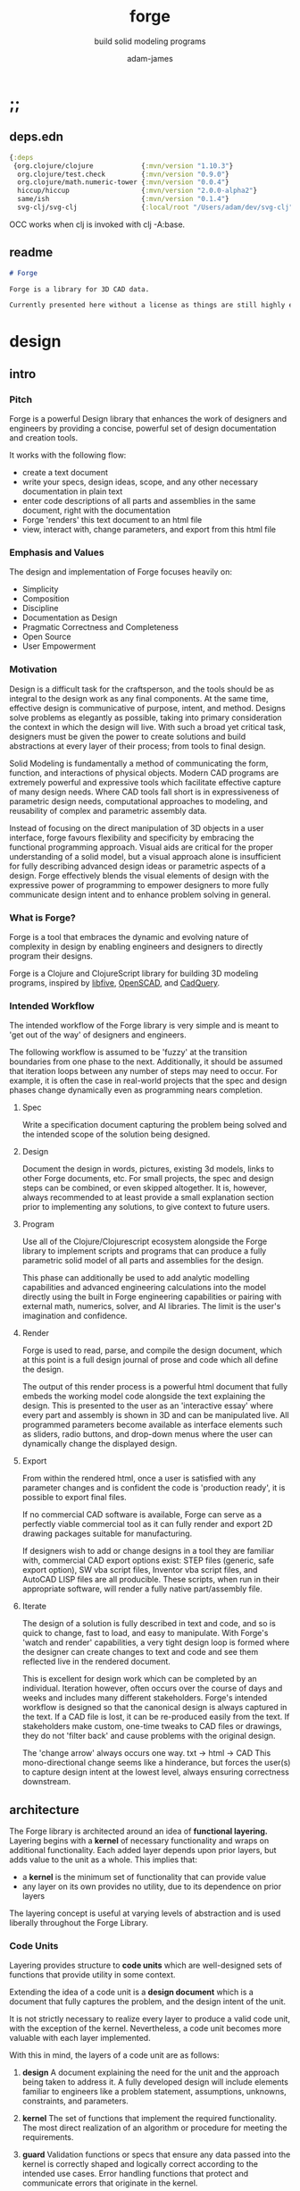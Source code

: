 * ;;
#+Title: forge
#+SUBTITLE: build solid modeling programs
#+AUTHOR: adam-james
#+STARTUP: overview
#+EXCLUDE_TAGS: nx
#+PROPERTY: header-args :cache yes :noweb yes :results none :mkdirp yes :padline yes :async
#+HTML_DOCTYPE: html5
#+OPTIONS: toc:2 num:nil html-style:nil html-postamble:nil html-preamble:nil html5-fancy:t

** deps.edn
#+NAME: deps.edn
#+begin_src clojure :tangle ./deps.edn
{:deps 
 {org.clojure/clojure            {:mvn/version "1.10.3"}
  org.clojure/test.check         {:mvn/version "0.9.0"}
  org.clojure/math.numeric-tower {:mvn/version "0.0.4"}
  hiccup/hiccup                  {:mvn/version "2.0.0-alpha2"}
  same/ish                       {:mvn/version "0.1.4"}
  svg-clj/svg-clj                {:local/root "/Users/adam/dev/svg-clj"}}}

#+end_src

OCC works when clj is invoked with clj -A:base.

** readme
#+BEGIN_SRC markdown :tangle ./readme.md
# Forge

Forge is a library for 3D CAD data.

Currently presented here without a license as things are still highly experimental and subject to changes.

#+END_SRC

* design
** intro
*** Pitch
Forge is a powerful Design library that enhances the work of designers and engineers by providing a concise, powerful set of design documentation and creation tools.

It works with the following flow:
- create a text document
- write your specs, design ideas, scope, and any other necessary documentation in plain text
- enter code descriptions of all parts and assemblies in the same document, right with the documentation
- Forge 'renders' this text document to an html file
- view, interact with, change parameters, and export from this html file

*** Emphasis and Values
The design and implementation of Forge focuses heavily on:

- Simplicity
- Composition
- Discipline
- Documentation as Design
- Pragmatic Correctness and Completeness
- Open Source
- User Empowerment

*** Motivation
Design is a difficult task for the craftsperson, and the tools should be as integral to the design work as any final components. At the same time, effective design is communicative of purpose, intent, and method. Designs solve problems as elegantly as possible, taking into primary consideration the context in which the design will live. With such a broad yet critical task, designers must be given the power to create solutions and build abstractions at every layer of their process; from tools to final design.

Solid Modeling is fundamentally a method of communicating the form, function, and interactions of physical objects. Modern CAD programs are extremely powerful and expressive tools which facilitate effective capture of many design needs. Where CAD tools fall short is in expressiveness of parametric design needs, computational approaches to modeling, and reusability of complex and parametric assembly data.

Instead of focusing on the direct manipulation of 3D objects in a user interface, forge favours flexibility and specificity by embracing the functional programming approach. Visual aids are critical for the proper understanding of a solid model, but a visual approach alone is insufficient for fully describing advanced design ideas or parametric aspects of a design. Forge effectively blends the visual elements of design with the expressive power of programming to empower designers to more fully communicate design intent and to enhance problem solving in general.

*** What is Forge?
Forge is a tool that embraces the dynamic and evolving nature of complexity in design by enabling engineers and designers to directly program their designs.

Forge is a Clojure and ClojureScript library for building 3D modeling programs, inspired by [[https://libfive.com/][libfive]], [[http://www.openscad.org/][OpenSCAD]], and [[https://github.com/CadQuery/cadquery][CadQuery]].

*** Intended Workflow
The intended workflow of the Forge library is very simple and is meant to 'get out of the way' of designers and engineers.

The following workflow is assumed to be 'fuzzy' at the transition boundaries from one phase to the next. Additionally, it should be assumed that iteration loops between any number of steps may need to occur. For example, it is often the case in real-world projects that the spec and design phases change dynamically even as programming nears completion. 

**** Spec
Write a specification document capturing the problem being solved and the intended scope of the solution being designed.

**** Design
Document the design in words, pictures, existing 3d models, links to other Forge documents, etc.
For small projects, the spec and design steps can be combined, or even skipped altogether. It is, however, always recommended to at least provide a small explanation section prior to implementing any solutions, to give context to future users.

**** Program
Use all of the Clojure/Clojurescript ecosystem alongside the Forge library to implement scripts and programs that can produce a fully parametric solid model of all parts and assemblies for the design.

This phase can additionally be used to add analytic modelling capabilities and advanced engineering calculations into the model directly using the built in Forge engineering capabilities or pairing with external math, numerics, solver, and AI libraries. The limit is the user's imagination and confidence.

**** Render
Forge is used to read, parse, and compile the design document, which at this point is a full design journal of prose and code which all define the design.

The output of this render process is a powerful html document that fully embeds the working model code alongside the text explaining the design. This is presented to the user as an 'interactive essay' where every part and assembly is shown in 3D and can be manipulated live. All programmed parameters become available as interface elements such as sliders, radio buttons, and drop-down menus where the user can dynamically change the displayed design.

**** Export
From within the rendered html, once a user is satisfied with any parameter changes and is confident the code is 'production ready', it is possible to export final files.

If no commercial CAD software is available, Forge can serve as a perfectly viable commercial tool as it can fully render and export 2D drawing packages suitable for manufacturing.

If designers wish to add or change designs in a tool they are familiar with, commercial CAD export options exist: STEP files (generic, safe export option), SW vba script files, Inventor vba script files, and AutoCAD LISP files are all producible. These scripts, when run in their appropriate software, will render a fully native part/assembly file.

**** Iterate
The design of a solution is fully described in text and code, and so is quick to change, fast to load, and easy to manipulate. With Forge's 'watch and render' capabilities, a very tight design loop is formed where the designer can create changes to text and code and see them reflected live in the rendered document. 

This is excellent for design work which can be completed by an individual. Iteration however, often occurs over the course of days and weeks and includes many different stakeholders. Forge's intended workflow is designed so that the canonical design is always captured in the text. If a CAD file is lost, it can be re-produced easily from the text. If stakeholders make custom, one-time tweaks to CAD files or drawings, they do not 'filter back' and cause problems with the original design. 

The 'change arrow' always occurs one way. txt -> html -> CAD
This mono-directional change seems like a hinderance, but forces the user(s) to capture design intent at the lowest level, always ensuring correctness downstream.

** architecture
The Forge library is architected around an idea of *functional layering.* Layering begins with a *kernel* of necessary functionality and wraps on additional functionality. Each added layer depends upon prior layers, but adds value to the unit as a whole. This implies that:
 - a *kernel* is the minimum set of functionality that can provide value
 - any layer on its own provides no utility, due to its dependence on prior layers

The layering concept is useful at varying levels of abstraction and is used liberally throughout the Forge Library.

*** Code Units
Layering provides structure to *code units* which are well-designed sets of functions that provide utility in some context. 

Extending the idea of a code unit is a *design document* which is a document that fully captures the problem, and the design intent of the unit. 

It is not strictly necessary to realize every layer to produce a valid code unit, with the exception of the kernel. Nevertheless, a code unit becomes more valuable with each layer implemented.

With this in mind, the layers of a code unit are as follows:
 
 1. *design*
    A document explaining the need for the unit and the approach being taken to address it. A fully developed design will include elements familiar to engineers like a problem statement, assumptions, unknowns, constraints, and parameters.

 2. *kernel*
    The set of functions that implement the required functionality. The most direct realization of an algorithm or procedure for meeting the requirements.

 3. *guard*
    Validation functions or specs that ensure any data passed into the kernel is correctly shaped and logically correct according to the intended use cases. Error handling functions that protect and communicate errors that originate in the kernel.

 4. *instrumentation*
    The set of functions that perform useful measurement tasks such as logging, debugging, and timing.

 5. *optimization*
    The set of functions that can use additional logic to create functionally equivalent versions of data and/or functions that run more optimally than the default kernel.

 6. *interface*
    The set of functions that wrap all prior layers into a package that can be appropriately and easily used by users. Different users may use different interfaces such as dev. and user interfaces.

 7. *test*
    The set of functions which run unit tests on all prior layers as well as integration tests for the fully wrapped kernel.

*** Library Structure
The layering of the Forge Library begins at the *solid model* and extends up to the *test harness* layer.

The layers:
 1. design
 2. solid model
 3. guard
 4. analytic model
 5. optimizer
 6. interface
 7. test harness

**** design
The design of the Forge Library is captured in the form of a literate program. In fact, it lives in this very document. Additional notes and diagrams are added into the project's directory and linked into this document as needed.

**** solid model
The solid model is a *script* using the *domain specific language (DSL)* provided by ~forge.lang~ to describe the shape and dimensions of an object. This is the minimum required element for creating a useful design with Forge. The DSL is embedded within Clojure/Clojurescript permitting full use of the entire Clojure ecosystem of libraries.

User facing functions are geometric, transforms, constructive, topological, math, and utility functions which can all be used to accurately describe parts and assemblies. In all cases, the user is not required to consider the underlying implementation of any functions.

A solid model is *executable*. When run, a solid model program will produce an *enriched abstract syntax tree (AST)* which forms the main data structure on which all subsequent layers operate.

**** guard
The guard layer provides *validation* of data entering the solid model and *error handling* to properly manage errors that occur when the solid model is executed.

Beyond simple validation and error handling, Forge's guard layer consists of a parameter and constraint handling set of functions. These functions allow the user to specify many types of parametric relationships between dimensions and variables defined in the solid model, as well as constraints.

If no guards are explicitly designed, the constraints and parameters default to be fixed at the intial values programmed into the solid model.

**** analytic model
The analytic model provides advanced functionality for describing high level requirements which are typically derived from engineering analysis considerations.

The analytical model has two pathways for affecting the solid model: *interfacing* or *integrating*. 

Interfacing is the simpler approach as it adjusts the model strictly through the guard layer; the results from an analysis run will only ever change parameter and constraint values.

Integrating is a much more complex mode as it can directly alter the solid model's code. This may be desireable for highly complex logical transformations of a model based on a very involved analysis approach. It is more complex because changing the solid model necessarily requires that the analytic model has logic for updating the parameters and constraints in the guard layer.

Both modes of analytic interaction are fully supported and encouraged by the Forge library.

**** optimizer
The optimizer is capable of altering the AST to improve on various key metrics such as generation speed, memory use, renderability, exportability, and complexity.

The optimizer performs these improvements heuristically. It is important to allow the optimizer to be tuned appropriately for the use case because some optimizations may lead to lossy alterations. This is of particular importance for highly parametric designs as geometric simplification may accidentally erase design intent.

The main optimizations focus on AST simplification by swapping nested structures for volumetrically equivalent flat calls.

**** interface
The interface layer has a high degree of optionality as it contains diverse functionality:
 - graphical views
 - GUI forms
 - minimal viewers
 - web app producers
 - compilers/transpilers
 - exporters

All interface functionality is intended to be used as pieces for the designer to be able to build a program which can fully express the design intent of *all possible* variants of the design.

**** test harness
The guard layer is intended to handle data related validation and to enforce appropriate constraints and parameter limits, but it is not a sufficient layer for fully testing the entire design program. The test harness layer provides a suite of useful tests which can be run against any Forge prorgam.

The test harness also provides a simple interface for designers to define their own tests and run them with the rest of the test suite.

*** A Diagram
To keep it all straight.

#+begin_src text

   design
     doc
      |
      V
+-----------+
|   solid   |<--(ns forge.lang)<-+--(ns forge.brep)
|   model   |                     `-(ns forge.frep)
+-----------+
      |
      V
+-----------+
|   guard   |<--(ns forge.guard)
|           |
+-----------+
      |
      V
+-----------+
| analytic  |<--(ns forge.analytic)
|   model   |
+-----------+
      |
      V
+-----------+
| optimizer |<--(ns forge.optimize)
|           |
+-----------+
      |
      V                            ,-(ns forge.app)
+-----------+                     |--(ns forge.gui)
| interface |<--(ns forge.build)<-+--(ns forge.impl)
|           |                     |--(ns forge.view)
+-----------+                     |--(ns forge.compile)
      |                            `-(ns forge.web)
      V
+-----------+
|   test    |<--(ns forge.test)
|  harness  |
+-----------+
      |
      V
 integration

#+end_src
** notes
I need to productize fairly quickly.

Necessary features for acceptable 'paid prototyping':
- STEP export 
  - do this by creating a Server/Client Webapp. FreeCAD first as STEP backend
  - upgrade from FreeCAD to proper Kernel (OCCT...)
  - alternatively, use CadQuery 2.0 as the intermediate.
- WebGL 3D renders
- Drawing Export
  - PDF
  - Parametric SVGs in design docs
  - DXF

Very soon after initial contracts, I suspect I'll need:
- native export
  - Macro generators for VBA (SW and Inventor)
  - AutoLISP generators

- DesignDoc Editor App
  - let users design their own part/assembly docs with some basic notebook style tooling

Long term, I want to build my own CAD Kernel, native in Clojure so that CLJ/CLJS can be fully portable without any connection to a server. This will be useful for powerful app building -> custom CAD programs for very niche design industries.

* utils
Use the util namespace to place functions which may be used across the other namespaces. Currently the util namespace contains mostly geometry calculation functions like checks for lines and points.

** ns
#+begin_src clojure :tangle ./src/forge/utils.cljc
(ns forge.utils
  (:require [clojure.string :as str]
            [same :refer [ish? zeroish?]]))

#+end_src
** comparing-floats
This is a strangely complicated topic, and I want to implement my own functions to help compare float/double numbers to one another.

This is mostly necessary for comparing two equal-length collections of float values. This pops up a lot when doing geometry calculations due to vector and matrix operations, which are represented with [Clojure vectors] in Forge.

Since I will also need to check if float values are near zero, I'll have a special function specifically for that. This is necessary because of how floating point values are represented. The zero case is special, so I have a function for it.

NOTE: Provide more clear explanation about floating point comparisons AND my implementation choice. In particular, talk about relativeMax and why I did NOT use ULP methods.

The implementation is taken from:
[[https://floating-point-gui.de/errors/NearlyEqualsTest.java]]

This, like any float comparison implementation, is not guaranteed to be useful in all contexts.

It is sufficient for Forge for the following reasons:
- it is used near zero most often
- it is unlikely to be used when handling values much larger than 10,000 in magnitude due to typical scales of units in engineering projects.

#+begin_src clojure :tangle ./src/forge/utils.cljc
(defn nearly?
  "compare two float values for approximate equality.
   
   Default epsilon = 0.00001"
  ([^long a ^long b]
   (nearly? a b 0.00001))

  ([^long a ^long b ^long epsilon]
   (let [a (float a)
         b (float b)]
     (if (= a b)
       true
       (let [absA (Math/abs a)
             absB (Math/abs b)
             diff (Math/abs (- a b))
             min-f 1.17549435E-38
             max-f 3.4028235E38]
         (if (or (= a 0.0) 
                 (= b 0.0) 
                 (< (+ absA absB) min-f))
           (< diff (* epsilon min-f))
           (< (/ diff (Math/min (+ absA absB) max-f)) epsilon)))))))

(defn all-nearly?
  "check if all numbers are nearly equal to one another in two collections"
  [coll-a coll-b]
  (if (not (= (count coll-a) (count coll-b)))
    #?(:clj  (throw (Exception. "collections must be same size."))
       :cljs (throw (js/Error. "collections must be same size.")))
    (let [diffs (mapv #(float (Math/abs ^long (- %1 %2))) coll-a coll-b)]
      (empty? 
       (filter 
        false? 
        (map zeroish? diffs))))))

#+end_src

To make sure float checks work, I'm implementing unit tests.

The tests here are taken from:
[[https://floating-point-gui.de/errors/NearlyEqualsTest.java]]

and re-implemented with clojure.test library.

*** float-comparison-tests
#+begin_src clojure
(deftest nearly-test
  (testing "Regular large numbers"
    (is      (nearly? (float 1000000) (float 1000001)))
    (is      (nearly? (float 1000001) (float 1000000)))
    (is (not (nearly? (float 10000) (float 10001))))
    (is (not (nearly? (float 10001) (float 10000)))))
  (testing "Negative large numbers"
    (is      (nearly? (float -1000000) (float -1000001)))
    (is      (nearly? (float -1000001) (float -1000000)))
    (is (not (nearly? (float -10000) (float -10001))))
    (is (not (nearly? (float -10001) (float -10000)))))
  (testing "Numbers around 1"
    (is      (nearly? (float 1.0000001) (float 1.0000002)))
    (is      (nearly? (float 1.0000002) (float 1.0000001)))
    (is (not (nearly? (float 1.0001) (float 1.0002))))
    (is (not (nearly? (float 1.0002) (float 1.0001)))))
  (testing "Numbers around -1"
    (is      (nearly? (float -1.0000001) (float -1.0000002)))
    (is      (nearly? (float -1.0000002) (float -1.0000001)))
    (is (not (nearly? (float -1.0001) (float -1.0002))))
    (is (not (nearly? (float -1.0002) (float -1.0001)))))
  (testing "Numbers between 1 and 0"
    (is      (nearly? (float 0.000000001000001) (float 0.000000001000002)))
    (is      (nearly? (float 0.000000001000002) (float 0.000000001000001)))
    (is (not (nearly? (float 0.000000000001001) (float 0.000000000001002))))
    (is (not (nearly? (float 0.000000000001002) (float 0.000000000001001)))))
  (testing "Numbers between -1 and 0"
    (is      (nearly? (float -0.000000001000001) (float -0.000000001000002)))
    (is      (nearly? (float -0.000000001000002) (float -0.000000001000001)))
    (is (not (nearly? (float -0.000000000001001) (float -0.000000000001002))))
    (is (not (nearly? (float -0.000000000001002) (float -0.000000000001001)))))
  (testing "Small differences away from zero"
    (is (nearly? (float 0.3) (float 0.30000003)))
    (is (nearly? (float -0.3) (float -0.30000003))))
  (testing "Comparisons involving zero"
    (is      (nearly? (float 0.0) (float 0.0)))
    (is      (nearly? (float 0.0) (float -0.0)))
    (is      (nearly? (float -0.0) (float -0.0)))
    (is (not (nearly? (float 0.00000001) (float 0.0))))
    (is (not (nearly? (float 0.0) (float 0.00000001))))
    (is (not (nearly? (float -0.00000001) (float 0.0))))
    (is (not (nearly? (float 0.0) (float -0.00000001))))
    (is      (nearly? (float 0.0) (float 1e-40) (float 0.01)))
    (is      (nearly? (float 1e-40) (float 0.0) (float 0.01)))
    (is (not (nearly? (float 0.0) (float 1e-40) (float 0.000001))))
    (is (not (nearly? (float 1e-40) (float 0.0) (float 0.000001))))
    (is      (nearly? (float 0.0) (float -1e-40) (float 0.1)))
    (is      (nearly? (float -1e-40) (float 0.0) (float 0.1)))
    (is (not (nearly? (float 0.0) (float -1e-40) (float 0.00000001))))
    (is (not (nearly? (float -1e-40) (float 0.0) (float 0.00000001))))))

#+end_src

** vector-arithmetic
#+begin_src clojure :tangle ./src/forge/utils.cljc
(def v+ (partial mapv +))
(def v- (partial mapv -))
(def v* (partial mapv *))

#+end_src

** math-utils
#+begin_src clojure :tangle ./src/forge/utils.cljc
(defn to-deg
  [rad]
  (* rad (/ 180 Math/PI)))

(defn to-rad
  [deg]
  (* deg (/ Math/PI 180)))

(defn round
  [num places]
  (let [d (Math/pow 10 places)]
    (/ (Math/round (* num d)) d)))

(defn sign
  "returns -1 if x is less than 0, 0 if x is 0 and 1 if x is greater"
  [x]
  (cond
    (or (= 0.0 x) (= 0 x)) 0
    (< 0 x) 1
    (> 0 x) -1))

(defn average
  [& numbers]
  (let [n (count numbers)]
    (/ (apply + numbers) n)))

(defn sq
  [x]
  (* x x))

(defn clamp
  "clamps a value between lower bound and upper bound"
  [x lb ub]
  (cond
    (< x lb) lb
    (> x ub) ub
    :else x))

(defn add-z
  [pt]
  (conj (vec pt) 0))

(defn flip-y
  [pts]
  (map #(v* % [1 -1]) pts))

#+end_src

** list-manipulations
#+begin_src clojure :tangle ./src/forge/utils.cljc
(defn vec-diff
  "returns the collection difference of two vectors"
  [v1 v2]
  (vec (into #{} (concat v1 v2))))

(defn vec-inner-pop
  "pop the item at index from the collection"
  [coll ind]
  (into [] (conj (subvec coll 0 ind) (subvec coll (inc ind)))))

(defn push-new
  "push item onto vector if it doesn't already exist."
  [v n]
  (if (some #{n} v)
    v
    (conj v n)))

(defn concat-new
  "concat two vectors together pushing only unique items."
  [a b]
  (reduce push-new a b)) 

#_(defn position
  "returns index of first match to item in the src vector. Otherwise nil"
  [src item]
  (let [res (.indexOf src item)]
    (when (>= res 0)
      res)))

#_(defn link
  "Swap an item for it's index in a different list"
  [src item]
  (let [type-k (first item)
        vals (rest item)]
    (vec (conj (map #(position src %) vals) type-k))))

(defn unlink
  "Swap an item's idx for it's value in a different list"
  [src item]
  (let [type-k (first item)
        indices (rest item)]
    (vec (conj (map #((vec src) %) indices) type-k))))

#+end_src

** geometry-calculations
#+begin_src clojure :tangle ./src/forge/utils.cljc
(defn slope-2d
  [a b]
  (let [[x1 y1] a
        [x2 y2] b]
    (/ (- y2 y1) (- x2 x1))))

(defn perpendicular-2d
  [[x y]]
  [(- y) x])

(defn determinant-2d
  [a b]
  (- (* (first a) (second b))
     (* (second a) (first b))))

(defn dot*
  "calculates the dot product of two vectors"
  [a b]
  (reduce + (map * a b)))

(defn cross*
  "calculates cross product of two 3d-vectors"
  [a b]
  (let [[a1 a2 a3] a
        [b1 b2 b3] b
        i (- (* a2 b3) (* a3 b2))
        j (- (* a3 b1) (* a1 b3))
        k (- (* a1 b2) (* a2 b1))]
    [i j k]))

(defn distance
  "compute distance between two points"
  [a b]
  (let [v (v- b a)
        v2 (reduce + (v* v v))]
    (Math/sqrt ^double v2)))

(defn normalize
  "find the unit vector of a given vector"
  [v]
  (let [m (Math/sqrt ^double (reduce + (v* v v)))]
    (mapv / v (repeat m))))

(defn on-line?
  "determine if a point is on a capped line"
  [pt line]
  (let [[a b] line
        ap (v- a pt)
        bp (v- b pt)]
    (if (or (all-nearly? pt a) 
            (all-nearly? pt b))
      true
      (let [na (normalize ap)
            nb (normalize bp)]
        (and 
         (all-nearly? (cross* ap bp) [0 0 0]) 
         (not (all-nearly? na nb)))))))

(defn on-line-inf?
  "determine if a point is on an infinitely extending line"
  [pt line]
  (let [[a b] line
        ap (mapv - a pt)
        bp (mapv - b pt)]
    (all-nearly? (cross* ap bp) [0 0 0])))

(defn sin-cos-pair [theta]
  [(Math/sin ^long (to-rad theta))
   (Math/cos ^long (to-rad theta))])

(defn rot-pt-2d
  [[x y] theta]
  (let [[s-t c-t] (sin-cos-pair theta)]
    [(- (* x c-t) (* y s-t))
     (+ (* y c-t) (* x s-t))]))

;; this rotates a point around [0,0,0]
(defn rot-pt
  [[x y z] axis theta]
  (cond
    (= axis :x) (into [x] (rot-pt-2d [y z] theta))
    (= axis :y) (apply #(into [] [%2 y %1]) (rot-pt-2d [z x] theta))
    (= axis :z) (into (rot-pt-2d [x y] theta) [z])))

(defn rotate-point
  [pt [ax ay az]]
  (let [pt (if (< (count pt) 3)
             (conj pt 0)
             pt)]
    (-> pt
        (rot-pt :z az)
        (rot-pt :y ay)
        (rot-pt :x ax))))

(defn normal
  "find normal vector of plane given 3 points"
  [a b c]
  (let [ab (mapv - a b)
        ac (mapv - a c)]
    (if (on-line? c [a b]) nil (cross* ab ac))))

(defn on-plane?
  "determine if a point is on a plane"
  [pt plane]
  (let [a (map - pt (first plane))
        n (normal (first plane) (second plane) (nth plane 2))]
    (nearly? (Math/abs ^long (dot* a n)) 0)))

(defn plane-triple
  "gets a list of 3 points on a plane from a list of points"
  [pts]
  (if (< (count pts) 3) nil
    (let [[a b c] pts]
      (if (on-line? c [a b]) 
        (plane-triple (vec-inner-pop pts 2))
        [a b c]))))

(defn planar?
  "checks if all points in a list share a plane"
  [pts]
  (cond
    (< (count pts) 3) false
    (= (count pts) 3) (let [a (first pts)
                            b (second pts)
                            c (nth pts 2)]
                        (if (on-line? c [a b]) false true))
    :else (let [plane (plane-triple pts)
                chk-pts (vec-diff plane pts)]
            (every? #(= % true) (mapv #(on-plane? % plane) chk-pts)))))

(defn radius-from-pts
  "compute the radius of an arc defined by 3 points"
  [p1 p2 p3]
  (when-not (on-line? p1 [p2 p3])
    (let [a (distance p3 p2)
          b (distance p3 p1)
          c (distance p2 p1)
          s (/ (+ a b c) 2)
          sa ( - s a)
          sb ( - s b)
          sc ( - s c)
          rt (Math/sqrt (* s sa sb sc))
          R (/ (/ (* a b c) 4) rt)]
      R)))

;; https://math.stackexchange.com/questions/361412/finding-the-angle-between-three-points
(defn angle-from-pts
  [p1 p2 p3]
  (let [v1 (v- p2 p1)
        v2 (v- p2 p3)
        l1 (distance p1 p2)
        l2 (distance p3 p2)
        n (dot* v1 v2)
        d (Math/abs ^long (* l1 l2))]
    (when (not (= 0.0 (float d)))
      (to-deg (Math/acos ^long (/ n d))))))

;; https://math.stackexchange.com/a/1743505
(defn center-from-pts
  "compute the center point of an arc through 3 points"
  [p1 p2 p3]
  (when-not (on-line? p1 [p2 p3])
    (let [u1 (mapv - p2 p1)
          u2 (mapv - p3 p1)
          w1 (cross* (mapv - p3 p1) u1)
          u (normalize u1)
          w (normalize w1)
          v (cross* w u)
          [bx by] [(dot* u1 u) 0]
          [cx cy] [(dot* u2 u) (dot* u2 v)]
          h (/ (+ (sq (- cx (/ bx 2))) (sq cy) (- 0 (sq (/ bx 2)))) 
               (* 2 cy))]
      (v+ p1 
          (v* (repeat (/ bx 2)) u) 
          (v* (repeat h) v)))))

#+end_src

** generators
These are things like point list generators.

#+BEGIN_SRC clojure :tangle ./src/forge/utils.cljc
(defn regular-polygon-pts
  [r n]
  (let [angle (* 2 Math/PI (/ 1 n))]
    (for [step (range n)]
      [(* r (Math/cos (* step angle)))
       (* r (Math/sin (* step angle)))])))

#+END_SRC

** misc
#+BEGIN_SRC clojure :tangle ./src/forge/utils.cljc
(defn ext
  [fname]
  (last (str/split fname #"\.")))

#+END_SRC

* geom-computations
** ns
#+begin_src clojure :tangle ./src/forge/geom.cljc
(ns forge.geom
  (:require [forge.utils :as utils]
            [forge.delaunay :as delaunay]
            [clojure.string :as str]
            [same :refer [ish? zeroish?]]))

#+end_src

** area
#+begin_src clojure :tangle ./src/forge/geom.cljc
(defn triangle-area
  "compute the area of a triangle defined by three points"
  [a b c]
  ;; use Heron's formula
  (let [la (utils/distance b c)
        lb (utils/distance a c)
        lc (utils/distance a b)
        s (/ (+ la lb lc) 2)]
    (Math/sqrt (* s (- s la) (- s lb) (- s lc)))))

(defn polygon-area
  [pts]
  (let [tris (:triangles (delaunay/triangulate pts))]
    (->> pts
         (delaunay/triangulate)
         (:triangles)
         (map #(apply triangle-area %))
         (reduce +))))

#+end_src

** bounds
#+begin_src clojure :tangle ./src/forge/geom.cljc
(defn bb-corners-2d
  [pts]
  (let [xs (map first pts)
        ys (map last pts)
        xmax (apply max xs)
        ymax (apply max ys)
        xmin (apply min xs)
        ymin (apply min ys)]
    [[xmin ymin]
     [xmax ymax]]))

(defn bb-center-2d
  [pts]
  (let [xs (map first pts)
        ys (map last pts)
        xmax (apply max xs)
        ymax (apply max ys)
        xmin (apply min xs)
        ymin (apply min ys)]
    [(+ (/ (- xmax xmin) 2.0) xmin)
     (+ (/ (- ymax ymin) 2.0) ymin)]))

(defn midpoint
  [pts]
  (let [axes (count (first pts))
        splits (for [axis (range 0 axes)]
                 (map #(nth % axis) pts))]
    (mapv #(apply utils/average %) splits)))

(defn bounding-box-corners
  [shape]
  (let [xs (map #(nth % 0)
                (sort-by #(nth % 0) (:vertices shape)))
        ys (map #(nth % 1)
                (sort-by #(nth % 1) (:vertices shape)))
        zs (map #(nth % 2)
                (sort-by #(nth % 2) (:vertices shape)))]
    [[(first xs) (first ys) (first zs)]
     [(last xs) (last ys) (last zs)]]))

(declare polygon)
(declare extrude)
(defn bounding-volume-proto
  [shape]
  (let [[a z] (bounding-box-corners shape)
        b [(first z) (second a) (last a)]
        c [(first z) (second z) (last a)]
        d [(first a) (second z) (last a)]
        s1 (polygon [a b c d])
        h (Math/abs (- (last z) (last a)))]
    (extrude s1 h)))

#+end_src

** estimators
Some properties are needed during calculations. The simplest way to ge them is with estimators. These should improve over time, but for now can 'brute force' things a bit.

#+begin_src clojure :tangle ./src/forge/geom.cljc
(defn estimate-path-length
  [path [t1 t2] step]
  (let [samples (range t1 (+ t2 step) step)
        pts (partition 2 1 (map path samples))]
    (reduce + (map (partial apply utils/distance) pts))))

;; this breaks somewhat often. Consider a case where the match is
;; a very tiny difference in parameter space. It's easy to pass over it
;; there's surely a more refined approach, perhaps a combination of several algorithms?
(defn close?
  [p1 p2]
  (let [[x1 y1 z1] p1
        [x2 y2 z2] p2]
    (and (utils/nearly? (+ 1 (Math/abs (- x1 x2))) 1.0)
         (utils/nearly? (+ 1 (Math/abs (- y1 y2))) 1.0)
         (utils/nearly? (+ 1 (Math/abs (- z1 z2))) 1.0))))

(defn estimate-parameter
  [f pt step]
  (let [[x y z] pt
        samples (into [] (range 0 (+ 1 step) step))
        pts (mapv f samples)
        close? (partial close? pt)]
    (get samples
         (count (take-while #(not (= (first (filter close? pts)) %)) pts)))))

#+end_src

** polygon-intersection
HUGE NOTE: The nearly function needs serious checking. It will be necessary to work very well because I need 'close enough' predicates often when working with geometry checks.

#+begin_src clojure :tangle ./src/forge/geom.cljc
(defn line-intersection
  [[a b] [c d]]
  (let [[ax ay] a
        [bx by] b
        [cx cy] c
        [dx dy] d
        xdiff [(- ax bx) (- cx dx)]
        ydiff [(- ay by) (- cy dy)]
        div (utils/determinant-2d xdiff ydiff)]
    (when (not (zeroish? (Math/abs div))) 
      (let [d [(utils/determinant-2d a b) (utils/determinant-2d c d)]
            x (/ (utils/determinant-2d d xdiff) div)
            y (/ (utils/determinant-2d d ydiff) div)]
        [x y]))))

(defn line-segment-intersection
  [[a b] [c d]]
  (let [pt (line-intersection [a b] [c d])]
    (when (and pt
               (utils/on-line? (utils/add-z pt) (mapv utils/add-z [a b]))
               (utils/on-line? (utils/add-z pt) (mapv utils/add-z [c d])))
      pt)))

(defn identical-polygons?
  [pga pgb]
  (= (into #{} pga)
     (into #{} pgb)))

(defn- close-pts
  [pts]
  (vec (take (inc (count pts)) (cycle pts))))

(defn polygon-intersection
  [pga pgb]
  (when (not (identical-polygons? pga pgb))
    (let [lines-a (partition 2 1 (close-pts pga))
          lines-b (partition 2 1 (close-pts pgb))
          s (for [la lines-a
                  lb lines-b]
              (line-segment-intersection la lb))]
      (->> s
           (filter (complement nil?))
           (into #{})
           (vec)))))

#+end_src

continue the algorithm...

 - point inside?
   - line to right... count intersections even = outside, odd = inside, 0 = outside (but only works for convex polygons)
     - need to consider parallel lines and vertices changing the intersection count (for concanve polygon)

#+begin_src clojure :tangle ./src/forge/geom.cljc
(defn pt-inside-convex?
  [pts pt]
  (let [m (mapv float (midpoint pts))
        xs (polygon-intersection pts [m pt])]
    ;; pt inside when count intersection = 0
    ;; pt inside when intersection = pt
    (or (= 0 (count xs))
        (utils/all-nearly? (first xs) pt))))

(defn pt-inside-convex-strict?
  [pts pt]
  (let [m (mapv float (midpoint pts))
        xs (polygon-intersection pts [m pt])]
    (utils/all-nearly? (first xs) pt)))

(defn quadrant
  [x y]
  (let [mask [(pos? x) (pos? y)]]
    (cond (= mask [ true  true]) 1
          (= mask [false  true]) 2
          (= mask [false false]) 3
          (= mask [ true false]) 4)))
#+end_src

The angle-from-pts2 implementation has an issue with ambiguity of quadrant. take [1 0] and [0 1] (and [-1 0] and [0 -1]). The zero isn't positive or negative so causes incorrect quadrant classification which breaks the conditional branch logic.

#+begin_src clojure :tangle ./src/forge/geom.cljc
(defn angle-from-pts2 
  "Angle following RHR from p3p2 to p1p2"
  [p1 p2 p3]
  (let [[ax ay] (utils/v- p1 p2)
        [bx by] (utils/v- p3 p2)
        qa (quadrant ax ay)
        qb (quadrant bx by)
        theta-a (utils/to-deg (Math/atan2 ay ax))
        theta-b (utils/to-deg (Math/atan2 by bx))]
    (cond 
      ;; la and lb both in same quadrant, always < 90deg
      (= qa qb) (- theta-b theta-a)
      ;; qa greater than qb and 2 away [4 2] or [3 1]
      (= 2 (- qa qb)) (- 360 theta-b theta-a)
      ;; qb greater than qa and 2 away [2 4] or [1 3]
      (= 2 (- qb qa)) (- theta-b theta-a)
      (or
       (= [qa qb] [2 1])
       (= [qa qb] [4 3])) (- 180 (Math/abs theta-b) (Math/abs theta-a))
      (or
       (= [qa qb] [1 2])
       (= [qa qb] [3 4])) (+ 180 (Math/abs theta-b) (Math/abs theta-a))
      (or
       (= [qa qb] [3 2])
       (= [qa qb] [1 4])) (+ (Math/abs theta-b) (Math/abs theta-a))
      (or
       (= [qa qb] [2 3])
       (= [qa qb] [4 1])) (+ 180 (Math/abs theta-b) (Math/abs theta-a)))))

(defn acute?
  [p1 p2 p3]
  (< (angle-from-pts2 p1 p2 p3) 180.0))      

(defn line?
  [[a b c]]
  (utils/on-line-inf? (utils/add-z a) (mapv utils/add-z [b c])))

(defn contains-value?
  [coll val]
  (when (some #{val} coll) true))

(defn vecdiff
  [va vb]
  (into [] (filter (complement (partial contains-value? vb)) va))) 

(defn simplify-segments
  [pts]
  (let [triples (partition 3 1 (take (+ 2 (count pts)) (cycle pts)))
        removable (map second (filter line? triples))]
    (vecdiff pts removable)))

;; can I use reduce instead?
;; other recursion scheme?
#+end_src

This clip-ears algo doesn't work in all cases. For example, the shape:

[2 2] [12 2] [5 7] [12 12] [2 12]

incorrectly clips to these 3 triangles:

- [2 2] [12 2] [5 7] (this is ok)
- [2 2] [5 7] [12 12] (INVALID, line [2 2] [12 12] is outside original poly)
- [2 2] [12 12] [2 12] (INVALID, line [2 2] [2 12] is outisde original poly)

This is related to the fact that I don't check for angles at all.

Idea is that I can take any point to clip as long as its angle is less than 180 degrees. If it is greater, try next point, etc. Eventually, you can clip all ears away as remaining lines will eventually be less than 180 degrees.

My angles-from-pts fn needs to be changed because it will only report the smaller angle between lines. I need the angle from line 1 to line 2 even if it is > 180, otherwise I can't detect incorrect triangles.

#+begin_src clojure :tangle ./src/forge/geom.cljc
(defn clip-ears
  ([pts]
   (clip-ears pts []))
  
  ([pts acc]
   (let [spts (simplify-segments pts)
         tris (->> (cycle spts)
                   (partition 3 1)
                   (take (count spts))
                   (filter #(apply acute? %))
                   (mapv #(into [] %)))
         tri (first (for [tri tris]
                      (let [xpts (remove (into #{} tri) (into #{} spts))
                            clear (= 0 (count (filter #(pt-inside-convex? tri %) xpts)))]
                        (when clear tri))))
         npts (if tri 
                (->> spts
                     (filter (complement #{(second tri)}))
                     (into []))
                (->> spts
                     (cycle)
                     (drop 1)
                     (take (count spts))
                     (into [])))
         acc (if tri (conj acc tri) acc)]
     (if (> (count npts) 2)
       (recur npts acc)
       acc))))

(defn pt-inside?
  [pts pt]
  (let [tris (clip-ears pts)]
    (->> tris
         (map #(pt-inside-convex? % pt))
         (filter true?)
         (empty?)
         (not))))

#+end_src

- get intersectin points of polygons
- if zero, done if one, done, else, continue
- remove pgb points that are inside pga
- remove pga points that are inside pgb
- trim pga lines to intersectin points
- trim pgb lines to intersection points
- combine pga pts, intersectin points, and pgb points
  - order matters... not sure how to preserve that yet.

#+begin_src clojure :tangle ./src/forge/geom.cljc
(defn trim
  "Trim line a using line b."
  [la lb]
  (let [x (line-segment-intersection la lb)]
    (when x
      [[(first la) x]
       [x (second la)]])))

(defn trim-at-pt
  [[a b] pt]
  (when (and
         (not= a pt)
         (not= b pt)
         (utils/on-line? (utils/add-z (mapv float pt)) (mapv utils/add-z [a b])))
    [[a pt]
     [pt b]]))

(defn trim-at-pts
  [[a b] pts]
  (let [pts (filter #(utils/on-line? % (mapv utils/add-z [a b])) (mapv utils/add-z pts))]
    (when (first pts)
      (->> pts
           (sort-by (partial utils/distance a))
           (mapv #(into [] (drop-last %)))
           (concat [a])
           (apply vector)
           (#(conj % b))
           (partition 2 1)
           (mapv vec)))))

#+end_src

- instead of creating lists of points, create lists of line segments that make each polygon

- for segments with intersections, just trim them and only keep the trimmed parts

- flatten the list of all these segments together

- then, remove all segments that lie inside either of the originals

- re-order the line list by 'chaining' (reverse of (partition 2 1))...

- map drop-last over list of lines... should give a correct ordering of pts

#+begin_src clojure :tangle ./src/forge/geom.cljc
(defn polygon->lines 
  [pg]
  (->> pg
       (cycle)
       (take (inc (count pg)))
       (partition 2 1)))

(defn endpoint?
  [l pt]
  (or (= (first l) pt)
      (= (second l) pt)))

(defn on-perimeter?
  [pg pt]
  (let [pt (utils/add-z pt)
        pg (mapv utils/add-z pg)
        lines (polygon->lines pg)]
    (> (count (filter (partial utils/on-line? pt) lines)) 0)))

(defn order-lines
  ([lines]
   (let [start (first (sort-by (comp second first) lines))]
     (order-lines lines start [start])))

  ([lines [_ b] sorted]
   (let [next (first (filter #(= b (first %)) lines))]
     (if (= (count lines) (count sorted))
       (mapv first sorted)
       (recur lines next (conj sorted next))))))
#+end_src

*** polygon-union
#+begin_src clojure :tangle ./src/forge/geom.cljc
(defn polygon-union
  [pga pgb]
  (let [xs (polygon-intersection pga pgb)
        ;; trim lines at intersection points
        ls (apply concat 
                  (for [l (mapv vec (mapcat polygon->lines [pga pgb]))]
                    (let [trims (->> #_(map #(trim-at-pts l [%]) xs)
                                     [(trim-at-pts l xs)]
                                     (filter #(not (nil? %))))]
                      (if (> (count trims) 0)
                        (apply concat trims)
                        [l]))))
        ;; remove degenerate lines (= pta ptb)
        ls (filter #(not (= (first %) (second %))) ls)
        ;; get lines that are not in polygon a
        a (filter #(not (pt-inside? pga (midpoint %))) ls)
        ;; get lines that are not in polygon b
        b (filter #(not (pt-inside? pgb (midpoint %))) ls)
        ;; get lines with midpoints on both perimeters
        c (filter #(and (on-perimeter? pga (midpoint %))
                        (on-perimeter? pgb (midpoint %))) ls)]
    (->> (concat a b c)
         (filter (complement nil?))
         (into #{})
         (order-lines))))

#+end_src

*** polygon-difference
#+begin_src clojure :tangle ./src/forge/geom.cljc
(defn polygon-difference
  "Polygon B Cuts Polygon A"
  [pga pgb]
  (let [xs (polygon-intersection pga pgb)
        ;; trim lines at intersection points
        ls (apply concat 
                  (for [l (mapv vec (mapcat polygon->lines [pga pgb]))]
                    (let [trims (->> #_(map #(trim-at-pts l [%]) xs)
                                     [(trim-at-pts l xs)]
                                     (filter #(not (nil? %))))]
                      (if (> (count trims) 0)
                        (apply concat trims)
                        [l]))))
        ;; remove degenerate lines (= pta ptb)
        ls (filter #(not (= (first %) (second %))) ls)
        ;; get lines that are in polygon a
        a (filter #(pt-inside? pga (midpoint %)) ls)
        ;; get lines that are in polygon b
        b (filter #(pt-inside? pgb (midpoint %)) ls)
        ;; get lines with midpoints on both perimeters
        c (filter #(and (on-perimeter? pga (midpoint %))
                        (on-perimeter? pgb (midpoint %))) ls)]
    (->> (concat a b c)
         (filter (complement nil?))
         (into #{})
         (order-lines))))

#+end_src

- there are cases where a segment has >1 intersection point along itself. Currently, it gets 'passed over' once a single trim has occurred on it. Technically, need some sort of iteration or recursion over this so that new trimmed segments are also checked for trims with other intersections

- perform trim on list of line segments. Iterate. When prev.list = latest list, stop iteration (this means all trims are complete)


- maikerusan123 suggests create a fn that will trim a line into any N segments given any N pts along it (basically, upgrade trim-at-pt to trim-at-pts)

** offset
#+begin_src clojure :tangle ./src/forge/geom.cljc
(defn offset-edge
  [[a b] d]
  (let [p (utils/perpendicular-2d (utils/v- b a))
        pd (utils/v* (utils/normalize p) (repeat (- d)))
        xa (utils/v+ a pd)
        xb (utils/v+ b pd)]
    [xa xb]))

(defn cycle-pairs
  [pts]
  (let [n (count pts)]
    (vec (take n (partition 2 1 (cycle pts))))))

(defn every-other
  [v]
  (let [n (count v)]
    (map #(get v %) (filter even? (range n)))))

(defn wrap-list-once
  [s]
  (conj (drop-last s) (last s)))

(defn offset
  [pts d]
  (let [edges (cycle-pairs pts)
        opts (mapcat #(offset-edge % d) edges)
        oedges (every-other (cycle-pairs opts))
        edge-pairs (cycle-pairs oedges)]
    (wrap-list-once (map #(apply line-intersection %) edge-pairs))))

#+end_src
* delaunay
This is (for now) a copy from:

 https://github.com/trystan/delaunay-triangulation

 I have to change this to work on 3D points. It currently drops any Z values.

#+BEGIN_SRC clojure :tangle ./src/forge/delaunay.cljc
(ns forge.delaunay
  (:require [clojure.set]))

;; move these to geom ns?
(def abs #?(:clj #(Math/abs %)
            :cljs #(js/Math.abs %)))

(def pow #?(:clj #(Math/pow %1 %2)
            :cljs #(Math/pow %1 %2)))


(defn rand-int-pt
  ([n]
   (rand-int-pt n n))

  ([nx ny]
   [(rand-int nx) (rand-int ny)]))

(defn random-points
  ([n]
   (random-points n n))

  ([nx ny]
   (repeatedly #(rand-int-pt nx ny))))

(defn grid-points
  [cell-x cell-y n-xcells n-ycells]
  (for [nx (range n-xcells)
        ny (range n-ycells)]
    [(* cell-x nx) (* cell-y ny)]))

;; https://gist.github.com/mutoo/5617691
(defn circumscribe-triangle [[[ax ay] [bx by] [cx cy]]]
  (let [A (- bx ax)
        B (- by ay)
        C (- cx ax)
        D (- cy ay)
        E (+ (* A (+ ax bx)) (* B (+ ay by)))
        F (+ (* C (+ ax cx)) (* D (+ ay cy)))
        G (* 2 (- (* A (- cy by)) (* B (- cx bx))))]
    (when (> (abs G) 0.000001)
      (let [cx (/ (- (* D E) (* B F)) G)
            cy (/ (- (* A F) (* C E)) G)
            dx (- cx ax)
            dy (- cy ay)
            r  (+ (pow dx 2) (pow dy 2))]
        {:x cx :y cy :radius-squared r}))))

(defn edges [[p1 p2 p3]] [[p1 p2] [p2 p3] [p3 p1]])

(defn contains-point? [{:keys [x y radius-squared]} [px py]]
  (let [distance-squared (+ (pow (- x px) 2) (pow (- y py) 2))]
    (< distance-squared radius-squared)))

(defn outer-edges [triangles]
  (let [all-edges    (mapcat edges triangles)
        matches      (fn [edge] (filter #{edge (reverse edge)} all-edges))
        appears-once (fn [edge] (= (count (matches edge)) 1))]
    (filter appears-once all-edges)))

(defn make-new-triangles [containers point]
  (->> containers
       outer-edges
       (map (fn [[p1 p2]] [p1 p2 point]))
       set))

(defn add-point-to-triangles [triangles point]
  (let [containers    (filter #(contains-point? (circumscribe-triangle %) point) triangles)
        new-triangles (make-new-triangles containers point)]
    (clojure.set/union (clojure.set/difference triangles containers) new-triangles)))

(defn bounds [points]
  (let [minx (->> points (map first) (apply min) (+ -1000))
        maxx (->> points (map first) (apply max) (+ 1000))
        miny (->> points (map second) (apply min) (+ -1000))
        maxy (->> points (map second) (apply max) (+ 1000))]
    [[minx maxy] [maxx maxy] [minx miny] [maxx miny]]))

;; http://paulbourke.net/papers/triangulate/
(defn triangulate [points]
  (let [points (map (fn [[x y]] [(float x) (float y)]) points)
        [tl tr bl br] (bounds points)
        initial #{[tl tr bl] [bl tr br]}
        with-bounds (reduce add-point-to-triangles initial points)
        triangles (remove #(some #{tl tr bl br} %) with-bounds)]
    {:points points
     :triangles triangles
     :edges (distinct (mapcat edges triangles))}))

#+END_SRC
* frep
** ns
#+begin_src clojure :tangle ./src/forge/frep.cljc
(ns forge.frep
  (:require [clojure.core.matrix :as m]
            [clojure.core.matrix.operators :as mo]
            [com.climate.claypoole :as cp]
            [forge.utils :as utils]
            [forge.geom :as geom]
            [forge.delaunay :as delaunay]
            [svg-clj.elements :as svg]
            [svg-clj.transforms :as tf]
            [svg-clj.tools :as tools]
            [clojure.string :as str]
            [same :refer [ish? zeroish?]]))

#+end_src

** union
#+BEGIN_SRC clojure :tangle ./src/forge/frep.cljc
(defn union [f g]
  (fn [pt]
    (let [a (f pt)
          b (g pt)]
      (min a b))))

#+END_SRC

** difference
#+BEGIN_SRC clojure :tangle ./src/forge/frep.cljc
(defn difference [f g]
  (fn [pt]
    (let [a (f pt)
          b (* -1 (g pt))]
      (max a b))))

#+END_SRC

** intersection
#+BEGIN_SRC clojure :tangle ./src/forge/frep.cljc
(defn intersection [f g]
  (fn [pt]
    (let [a (f pt)
          b (g pt)]
      (max a b))))

#+END_SRC

** pt
#+BEGIN_SRC clojure :tangle ./src/forge/frep.cljc
(defn pt
  ([x y]
   (fn [pt]
     (utils/distance [x y] pt)))
  ([x y z]
   (fn [pt]
     (utils/distance [x y z] pt))))

#+END_SRC

** line
#+BEGIN_SRC clojure :tangle ./src/forge/frep.cljc
(defn line
  [a b]
  (fn [pt]
    (let [pa (utils/v- pt a)
          ba (utils/v- b a)
          h (utils/clamp (/ (utils/dot* pa ba) (utils/dot* ba ba)) 0 1)]
      (utils/distance (utils/v- pa (utils/v* ba (repeat h))) [0 0 0]))))

#+END_SRC

** polyline
#+BEGIN_SRC clojure :tangle ./src/forge/frep.cljc
(defn polyline
  [pts]
  (let [lines (->> (partition 2 1 pts)
                   (map #(apply line %)))]
    (reduce union lines)))

#+END_SRC

** triangle
[[https://www.iquilezles.org/www/articles/distfunctions2d/distfunctions2d.htm]]

#+BEGIN_SRC clojure :tangle ./src/forge/frep.cljc
(defn triangle
  [a b c]
  (fn [pt]
    (let [[e0 e1 e2] (map #(apply utils/v- %) [[b a] [c b] [a c]])
          [v0 v1 v2] (map (partial utils/v- pt) [a b c])
          xf (fn [v e] 
               (utils/v- v (map * e (repeat (utils/clamp (/ (utils/dot* v e) (utils/dot* e e)) 0 1)))))
          [pq0 pq1 pq2] (map #(apply xf %) [[v0 e0] [v1 e1] [v2 e2]])
          s (utils/sign (- (* (first e0) (second e2)) (* (second e0) (first e2))))
          d1 (min (utils/dot* pq0 pq0)
                  (utils/dot* pq1 pq1)
                  (utils/dot* pq2 pq2))
          d2 (min (* s (- (* (first v0) (second e0)) (* (second v0) (first e0))))
                  (* s (- (* (first v1) (second e1)) (* (second v1) (first e1))))
                  (* s (- (* (first v2) (second e2)) (* (second v2) (first e2)))))]
      (* -1 (Math/sqrt d1) (utils/sign d2)))))

#+END_SRC

** rect
#+BEGIN_SRC clojure :tangle ./src/forge/frep.cljc
(defn rect
  [l w]
  (let [b [(/ l 2.0) (/ w 2.0)]]
    (fn [pt]
      (let [abs-pt (mapv #(Math/abs ^long %) pt)  
            d (utils/v- abs-pt b)]
        (+ (utils/distance (mapv #(max % 0) d) (repeat 0))
           (min (apply max d) 0))))))

#+END_SRC

** circle
#+BEGIN_SRC clojure :tangle ./src/forge/frep.cljc
(defn circle
  [r]
  (fn [pt]
    (- (utils/distance pt (repeat 0)) r)))

#+END_SRC

** polygon
My frep-polygon uses a triangulation/union approach. This did break for me in some cases, so I am going to test an alternate implementation. I will port this code:


https://www.iquilezles.org/www/articles/distfunctions2d/distfunctions2d.htm  (go to polygon - exact section)
https://www.shadertoy.com/view/wdBXRW


Every polygon function must work on & paths, not just a single list of points. This is to allow multi-shape paths (eg. a circle with a hole.)

As well, any polygon union should effectively produce the same polygon that would result from providing each path into one polygon call. That is...

(= (union (polygon pts-a) (polygon pts-b)) (polygon pts-a pts-b))


#+begin_src c

float sdPolygon( in vec2[N] v, in vec2 p )

{
    float d = dot(p-v[0],p-v[0]);
    float s = 1.0;

    for( int i=0, j=N-1; i<N; j=i, i++ )
    {
        vec2 e = v[j] - v[i];
        vec2 w =    p - v[i];
        vec2 b = w - e*clamp( dot(w,e)/dot(e,e), 0.0, 1.0 );
        d = min( d, dot(b,b) );

        bvec3 c = bvec3(p.y >= v[i].y,
                        p.y < v[j].y,
                        e.x * w.y > e.y * w.x);
        if( all(c) || all(not(c)) ) s*=-1.0;  
    }
    return s*sqrt(d);
}

#+end_src


alt conditional for checkign c

(or (every? identity c) (every? not c))


#+BEGIN_SRC clojure :tangle ./src/forge/frep.cljc









(defn polygon
  [pts]
  (let [tris (map #(apply triangle %) (geom/clip-ears pts))] 
    (reduce union tris)))












(defn polygon
  [pts]
  (fn [[px py :as pt]]
    (let [pts (vec pts)
          n (count pts)
          d1 (utils/dot* (utils/v- pt (first pts))
                           (utils/v- pt (first pts)))]
      (loop [i 0
             j (dec n)
             d d1
             s 1]
        (if (< i n)
          (let [[vix viy :as vi] (get pts i)
                [vjx vjy :as vj] (get pts j)
                [ex ey :as e] (utils/v- vj vi)
                [wx wy :as w] (utils/v- pt vi)
                [bx by :as b] (utils/v-
                               w
                               (mapv #(* % (utils/clamp 
                                            (/ (utils/dot* w e)
                                               (utils/dot* e e)) 0.0 1.0)) e))
                d (min d (utils/dot* b b))
                c [(>= py viy)
                   ( < py vjy)
                   ( > (* ex wy) (* ey wx))]
                s (if (= (count (into #{} c)) 1) (* s -1) (* s 1))]
            (recur (inc i) i d s))
          (* s (Math/sqrt d)))))))












#+END_SRC

** sphere
#+BEGIN_SRC clojure :tangle ./src/forge/frep.cljc
(defn sphere
  [r]
  (fn [pt]
    (- (utils/distance pt [0 0 0]) r)))

#+END_SRC

** cylinder
#+BEGIN_SRC clojure :tangle ./src/forge/frep.cljc
(defn cylinder [r h]
  (fn [pt]
    (let [[x y z] pt]
      (max (- (Math/sqrt (+ (utils/sq x) (utils/sq y))) r)
           (- z (/ h 2)) (- (/ h -2) z)))))

#+END_SRC

** box
#+BEGIN_SRC clojure :tangle ./src/forge/frep.cljc
(defn box [l w h]
  (fn [pt]
    (let [[x y z] pt
          [lh wh hh] (map #(/ % 2) [l w h])]
      (max (- x lh) (- (- lh) x)
           (- y wh) (- (- wh) y)
           (- z hh) (- (- hh) z)))))

#+END_SRC

** extrude
#+BEGIN_SRC clojure :tangle ./src/forge/frep.cljc
(defn extrude
  [frep h]
  (fn [pt]
    (let [d (frep (drop-last pt))
          w (- (Math/abs ^long (- (last pt) (/ h 2))) (/ h 2))]
      (+ (min (max d w) 0)
         (utils/distance [0 0] [(max d 0) (max w 0)])))))

#+END_SRC

** revolve
#+BEGIN_SRC clojure :tangle ./src/forge/frep.cljc
(defn revolve
  [f]
  (fn [pt]
    (let [q [(utils/distance [0 0] [(first pt) (second pt)])
             (last pt)]]
      (f q))))

#+END_SRC

** translate
#+BEGIN_SRC clojure :tangle ./src/forge/frep.cljc
(defn translate
  [f pos]
  (fn [pt]
    (f (utils/v+ pt pos))))

#+END_SRC

** rotate
#+BEGIN_SRC clojure :tangle ./src/forge/frep.cljc
(defn rotate
  [f angles]
  (fn [pt]
    (f (utils/rotate-point pt angles))))

#+END_SRC

** scale
#+BEGIN_SRC clojure :tangle ./src/forge/frep.cljc
(defn scale
  [f scales]
  (fn [pt]
    (f (utils/v* pt scales))))

#+END_SRC

** tools
- tried pcalls and it has similar performance to the pmap approach in prep-fn-grid.

- a hexagon of radius 50 takes about 6seconds to render (2d). this is still too slow... so I haven't moved to making a fast 3D renderer yet.

#+begin_src clojure :tangle ./src/forge/frep.cljc
(defn prep-fn-grid
  [x1 y1 x2 y2 f]
  (let [pts (for [x (range x1 (inc x2))
                  y (range y1 (inc y2))] [x y])]
    (cp/pmap 10 #(vector % (f %)) pts)))

(defn render-pt
  [[pt dist]]
  (let [dist (utils/round dist 4)
        r 1
        a (utils/round 
           (- 1 (Math/abs ^double (/ (utils/clamp dist (- r) r) r))) 3)]
    (when (< -1000000 dist r)
      (svg/g 
       (-> (svg/rect 1 1)
           (tf/translate [0.5 0.5])
           (tf/translate pt)
           (tf/style {:fill (if (< dist 0)
                              "slategray"
                              "none")
                      :opacity 1 #_(if (< dist (- r)) 1 a)}))
       (-> (svg/rect 1 1)
           (tf/translate [0.5 0.5])
           (tf/translate pt)
           (tf/style {:fill (if (> dist (- r))
                              "#ffeeff"
                              "none")
                      :opacity a}))))))

(defn prep-fn-grid6
  [x1 y1 x2 y2 f]
  (cp/pfor 10 [x (range x1 (inc x2))
               y (range y1 (inc y2))]
           (render-pt [[x y] (f [x y])])))

(defn cider-show6
  [frep]
  (let [render (remove nil? (prep-fn-grid6 -200 -200 200 200 frep))]
    (when (not (empty? render))
      (svg-clj.tools/cider-show render))))

(defn cider-show
  [frep]
  (let [grid (prep-fn-grid -200 -200 200 200 frep)
        render (remove nil? (cp/pmap 10 render-pt grid))]
    (when (not (empty? render))
      (svg-clj.tools/cider-show render))))

(defn idx-grid
  [x1 y1 x2 y2]
  (m/array :ndarray
   (for [x (range x1 x2)]
     (for [y (range y1 y2)]
       {:x x :y y}))))

(defn array-frep
  [frep]
  (fn [pt _]
    (frep pt)))

(defn render-pt2
  [pt dist]
  (let [dist (utils/round dist 4)
        r 10
        a (utils/round 
           (- 1 (Math/abs ^double (/ (utils/clamp dist (- r) r) r))) 3)]
    (when (< -1000000 dist r)
      {:result
      (svg/g 
       (-> (svg/rect 1 1)
           (tf/translate [0.5 0.5])
           (tf/translate pt)
           (tf/style {:fill (if (< dist 0)
                              "slategray"
                              "none")
                      :opacity 1 #_(if (< dist (- r)) 1 a)}))
       (-> (svg/rect 1 1)
           (tf/translate [0.5 0.5])
           (tf/translate pt)
           (tf/style {:fill (if (> dist (- r))
                              "#ffeeff"
                              "none")
                      :opacity a})))})))

(defn render-pt3
  [frep pt dist]
  (let [dist (utils/round (frep pt) 4)
        r 10
        a (utils/round 
           (- 1 (Math/abs ^double (/ (utils/clamp dist (- r) r) r))) 3)]
    (when (< -1000000 dist r)
      {:result
      (svg/g 
       (-> (svg/rect 1 1)
           (tf/translate [0.5 0.5])
           (tf/translate pt)
           (tf/style {:fill (if (< dist 0)
                              "slategray"
                              "none")
                      :opacity 1 #_(if (< dist (- r)) 1 a)}))
       (-> (svg/rect 1 1)
           (tf/translate [0.5 0.5])
           (tf/translate pt)
           (tf/style {:fill (if (> dist (- r))
                              "#ffeeff"
                              "none")
                      :opacity a})))})))

(defn cider-show2
  [frep]
  (let [pixels (m/new-array :ndarray [400 400])]
    (do (m/emap-indexed! (array-frep (translate frep [-200 -200])) pixels)
        (m/emap-indexed! render-pt2 pixels)
        (let [spixels (pmap :result (filter some? (apply concat pixels)))]
          (when (not (empty? spixels))
            (svg-clj.tools/cider-show spixels))))))

(defn cider-show3
  [frep]
  (let [pixels (m/new-array :ndarray [400 400])
        f (translate frep [-200 -200])
        spixels (->> pixels
                     (m/emap-indexed (array-frep f))
                     (m/emap-indexed render-pt2)
                     (apply concat)
                     (filter some?)
                     (pmap :result))]
    (when (not (empty? spixels))
      (svg-clj.tools/cider-show spixels))))

(defn cider-show4
  [frep]
  (let [frep (translate frep [-200 -200])
        pixels (m/new-array :ndarray [400 400])]
    (do (m/emap-indexed! (partial render-pt3 frep) pixels)
        (let [spixels (pmap :result (filter some? (apply concat pixels)))]
          (when (not (empty? spixels))
            (svg-clj.tools/cider-show spixels))))))

(defn render-pt5
  [f pt]
  (let [dist (utils/round (f pt) 4)
        r 10
        a (utils/round 
           (- 1 (Math/abs ^double (/ (utils/clamp dist (- r) r) r))) 3)]
    (when (< -1000000 dist r)
      (svg/g 
       (-> (svg/rect 1 1)
           (tf/translate [0.5 0.5])
           (tf/translate pt)
           (tf/style {:fill (if (< dist 0)
                              "slategray"
                              "none")
                      :opacity 1 #_(if (< dist (- r)) 1 a)}))
       (-> (svg/rect 1 1)
           (tf/translate [0.5 0.5])
           (tf/translate pt)
           (tf/style {:fill (if (> dist (- r))
                              "#ffeeff"
                              "none")
                      :opacity a}))))))

(defn render5
  [w h frep render-fn]
  (let [xf (partial render-fn (translate frep [(/ w -2.0) (/ h -2.0)]))
        pts (for [x (range w)
                  y (range h)] [x y])]
    (doall (pmap xf pts))))

(defn cider-show5
  [frep]
  (let [render (filter some? (render5 400 400 frep render-pt5))]
    (when (not (empty? render))
      (svg-clj.tools/cider-show render))))

#+end_src


#+begin_src clojure :tangle ./src/forge/frep.cljc
(def iso-euler-angles [35.264 45 0])
(def origin-angle-adjust-a [90 0 0])
(def origin-angle-adjust-b [0 -90 0])

(defn isometric-xf
  [frep]
  (-> frep
      #_(rotate origin-angle-adjust-b)
      #_(rotate origin-angle-adjust-a)
      (rotate iso-euler-angles)
      (rotate [0 0 45])))

(defn cider-show-3d
  [frep]
  (let [frep (isometric-xf frep)
        render
        (filter 
         some?
         (for [x (range -200 201 1)
               y (range -200 201 1)
               z (range -200 201 1)]
           (let [r 0.5
                 pt [x y z]
                 dist (frep pt)
                 a (utils/round 
                    (- 1 (/ (utils/clamp dist 0 r) r)) 3)]
             (when (< (- r) dist r)
               (-> (svg/rect 1 1)
                   (tf/translate [0.5 0.5])
                   (tf/translate (drop-last pt))
                   (tf/style {:fill (if (> dist 0)
                                      "hotpink"
                                      "skyblue")
                              :opacity (if (< dist 0) 1 a)}))))))]
    (when (not (empty? render))
      (svg-clj.tools/cider-show render))))

(defn slice
  [frep z]
  (fn [pt]
    (frep (conj pt z))))

(def a (-> (utils/regular-polygon-pts 80 8)
           (polygon)))

(def b (-> a
           (extrude 100)))
#+end_src


#+begin_src clojure :tangle ./src/forge/frep.cljc
(defn march
  [f [x y]]
  (let [frep (isometric-xf f)
        from (conj [x y] -200)
        dir [0 0 1]
        max-steps 50
        min-dist 0.0001]
    (loop [n-steps 0
           total-dist 0]
      (let [pt (utils/v+ from [0 0 total-dist])
            d (utils/round (frep pt) 4)]
        (if (or (> n-steps max-steps)
                (< d min-dist))
          (- 1.0 (/ n-steps max-steps))
          (recur (inc n-steps) (+ total-dist d)))))))

(defn render-pixel
  [[pt a]]
  (when (> a 0.0001)
    (-> (svg/rect 1 1)
        (tf/translate [0.5 0.5])
        (tf/translate pt)
        (tf/style {:fill "slategray"
                   :opacity a}))))

(defn render-frep
  [x1 y1 x2 y2 f]
  (cp/pfor 10 [x (range x1 (inc x2))
               y (range y1 (inc y2))]
           (render-pixel [[x y] (f [x y])])))

(defn cider-show-3d
  [frep]
  (let [f (partial march frep)
        render (remove nil? (render-frep -200 -200 200 200 f))]
    (when (not (empty? render))
      (svg-clj.tools/cider-show render))))

(def asdf
  (let [base (box 200 200 200)]
    (-> (difference
         (box 80 80 80)
         (sphere 50))
        (rotate [0 0 85]))))

#+end_src

* brep
** ns
#+begin_src clojure :tangle ./src/forge/brep.cljc
(ns forge.brep
  (:require [forge.utils :as utils]
            [forge.geom :as geom]
            [forge.delaunay :as delaunay]
            [clojure.string :as str]
            [same :refer [ish? zeroish?]]))

#+end_src
** utils
#+begin_src clojure :tangle ./src/forge/brep.cljc
(defn remap-within
  [f [start end] x]
  (when (and (>= x start) (< x end))
    (let [step (- end start)
          t (/ (- x start) step)]
      (f t))))

#+end_src

** line
#+BEGIN_SRC clojure :tangle ./src/forge/brep.cljc
(defn line
  [a b]
  (fn [t]
    (cond
      (= t :tag) :line
      (= (float t) 0.0) a
      (= (float t) 1.0) b
      :else
      (utils/v+ a (utils/v* (utils/v- b a) (repeat t))))))

#+END_SRC

** polyline
#+BEGIN_SRC clojure :tangle ./src/forge/brep.cljc
(defn polyline
  [pts]
  (let [step (/ 1.0 (dec (count pts)))
        intervals (partition 2 1 (range 0 (+ 1 step) step))
        lines (map (partial apply line) (partition 2 1 pts))]
    (fn [t]
      (cond 
        (= t :tag) :polyline
        (= (float t) 0.0) (first pts)
        (= (float t) 1.0) (last pts)
        :else
        (first (filter some?
                       (map #(remap-within %1 %2 t) lines intervals)))))))

#+END_SRC

** circle
#+BEGIN_SRC clojure :tangle ./src/forge/brep.cljc
;;https://mathforum.org/library/drmath/view/63755.html
(defn curve-circle
  [a b c]
  (let [n (utils/normalize (utils/normal a b c))
        r (utils/radius-from-pts a b c)
        cp (utils/center-from-pts a b c)
        u (utils/normalize (mapv - a cp))
        v (utils/cross* n u)]
    (fn [t]
      (cond
        (= t :tag) :circle
        (or (< t 0.0) (> t 1.0)) nil
        (= (float t) 0.0) a
        (= (float t) 1.0) a
        :else
        (let [t (* 2 Math/PI t)]
          (utils/v+ cp
              (utils/v* (repeat (* r (Math/cos t))) u)
              (utils/v* (repeat (* r (Math/sin t))) v)))))))

(defn surface-circle
  [a b c]
  (let [cp (utils/center-from-pts a b c)
        c1 (curve-circle a b c)]
    (fn [u v]
      (let [c2 (line cp (c1 u))]
        (c2 v)))))

#+END_SRC

** ellipse
#+BEGIN_SRC clojure :tangle ./src/forge/brep.cljc
(defn curve-ellipse
  [rx ry]
  (fn [t]
    (let [t (* 2 Math/PI t)
          x (* rx (Math/cos t))
          y (* ry (Math/sin t))]
      [x y])))

#+END_SRC

** arc
There are 2 angle-from-pts functions. They don't both work here, even though I think they should... angle-from-pts2 causes this function to nil out in many cases.

angle-from-pts only reports the small angle no matter what, so that isn't always going to produce the correct arc.

#+BEGIN_SRC clojure :tangle ./src/forge/brep.cljc
(defn curve-arc
  [a b c]
  (let [f (curve-circle a b c)
        cp (utils/center-from-pts a b c)
        angle (utils/angle-from-pts a cp c)]
    (fn [t]
      (let [t (* t (/ angle 360.0))]
        (f t)))))

#+END_SRC

** polygon
My frep-polygon uses a triangulation/union approach. This did break for me in some cases, so I am going to test an alternate implementation. I will port this code:


https://www.iquilezles.org/www/articles/distfunctions2d/distfunctions2d.htm  (go to polygon - exact section)
https://www.shadertoy.com/view/wdBXRW


Every polygon function must work on & paths, not just a single list of points. This is to allow multi-shape paths (eg. a circle with a hole.)

As well, any polygon union should effectively produce the same polygon that would result from providing each path into one polygon call. That is...

(= (union (polygon pts-a) (polygon pts-b)) (polygon pts-a pts-b))

#+BEGIN_SRC clojure :tangle ./src/forge/brep.cljc
(defn curve-polygon
  [pts]
  (polyline (conj (vec pts) (first pts))))

#+END_SRC

** bezier
Eventually I want to generalize bezier fn to take any number of control points, but for the time being it's easier to implement cubic/quadratic bezier curves, as they have simplified algorithms.

#+BEGIN_SRC clojure :tangle ./src/forge/brep.cljc
(defn- quadratic-bezier
  [a b c]
  (fn [t]
    (let [l1 (line a b)
          l2 (line b c)
          l3 (line (l1 t) (l2 t))]
      (l3 t))))

(defn bezier
  [pts]
  (if (= 3 (count pts))
    (apply quadratic-bezier pts)
    (let [lines (map #(apply line %) (partition 2 1 pts))] 
      (fn [t]
        (let [npts (map #(% t) lines)]
          ((bezier npts) t))))))

#+END_SRC

** triangle
[[https://www.iquilezles.org/www/articles/distfunctions2d/distfunctions2d.htm]]

#+BEGIN_SRC clojure :tangle ./src/forge/brep.cljc
(defn surface-triangle
  [a b c]
  (let [l1 (line b a)
        l2 (line c a)]
    (fn [u v]
      (let [l3 (line (l1 v) (l2 v))]
        (l3 u)))))

#+END_SRC

** sphere
#+BEGIN_SRC clojure :tangle ./src/forge/brep.cljc
(defn sphere
  [r]
  (fn [u v]
    (let [[u v] (map #(* 2 Math/PI %) [u v])
          x (* r (Math/sin u) (Math/cos v))
          y (* r (Math/sin u) (Math/sin v))
          z (* r (Math/cos u))]
      [x y z])))

#+END_SRC

** torus
#+BEGIN_SRC clojure :tangle ./src/forge/brep.cljc
(defn surface-torus
  [R r]
  (fn [u v]
    (let [[u v] (map #(* 2 Math/PI %) [u v])
          x (* (+ R (* r (Math/cos u))) (Math/cos v))
          y (* (+ R (* r (Math/cos u))) (Math/sin v))
          z (* r (Math/sin u))]
      [x y z])))

#+END_SRC

** cylinder
#+BEGIN_SRC clojure :tangle ./src/forge/brep.cljc
(defn surface-cylinder
  [r h]
  (fn [u v]
    (let [u (* 2 Math/PI u)
          v (* h v)
          x (* r (Math/cos u))
          y (* r (Math/sin u))
          z v]
      [x y z])))

#+END_SRC

** translate
#+BEGIN_SRC clojure :tangle ./src/forge/brep.cljc
(defn translate
  [f pos]
  (comp #(utils/v+ pos %) f))

#+END_SRC

** rotate
#+BEGIN_SRC clojure :tangle ./src/forge/brep.cljc
(defn brep-rotate
  [f angles]
  (comp #(utils/rotate-point % angles) f))

#+END_SRC

** scale
#+BEGIN_SRC clojure :tangle ./src/forge/brep.cljc
(defn scale
  [f scales]
  (comp #(utils/v* scales %) f))

#+END_SRC

** extrude
#+BEGIN_SRC clojure :tangle ./src/forge/brep.cljc
(defn curve-extrude
  [c h]
  (fn [u v]
    (let [c2 (line (c u) (utils/v+ (c u) [0 0 h]))]
      (c2 v))))

(defn surface-extrude
  [s h]
  (fn [u v w]
    (let [c1 (line (s u v) (utils/v+ (s u v) [0 0 h]))]
      c1 v)))

#+END_SRC
* model
The model is two concepts:

1. The tree
 - uses hiccup style structures [:tag {:props props} content]
 - follows similarly to what svg-clj does with its structure except it does not 'bake' transforms into the elements, but rather wraps them in the relevant tagged vector

2. The map
 - uses a map structure to represent everything about a single element
 - all transforms and combinations are 'baked' into the map so you have no history but you do have all the necessary parts to fully describe the current state of the mdoel.

You can always create a map from a tree, but you cannot guarantee that you can get the same tree from a map. It is one way and destructive. This is why you want to save both representations. 

It may be useful for some compile targets to have the ability to use both a tree and map approach. For example, turning sub-sections of a tree during traversal into a map representation to quickly get needed geometric data.

The map should have:
- BREP structure (collection of vertices, edges, faces, shells, solids)
- FREP structure (single fn taking [x y z] returning distance to surface of the whole object)

** ns
The namespace declaration.
#+begin_src clojure :tangle ./src/forge/model.cljc
(ns forge.model
  (:require [forge.utils :as utils]
            [forge.geom :as geom]
            [forge.brep :as brep]
            [forge.frep :as frep]))

#+end_src

** utils
#+begin_src clojure :tangle ./src/forge/model.cljc
(def pi Math/PI)
(def tau (* 2 pi))
#+end_src

** 2D
#+begin_src clojure :tangle ./src/forge/model.cljc
(defn pt
  ([x y]
   [:pt {:x x :y y}])
  ([x y z]
   [:pt {:x x :y y :z z}]))

(defn line
  [a b]
  [:line {:a a :b b}])

(defn polyline
  [pts]
  [:polyline {:pts pts}])

(defn rect
  [w h]
  [:rect {:w w :h h :center true}])

(defn circle
  [r]
  [:circle {:r r}])

(defn ellipse
  [rx ry]
  [:ellipse {:rx rx :ry ry}])

(defn polygon
  ([pts]
   [:polygon {:pts (vec pts) :paths [(vec (range (count pts)))]}])
  ([pts paths]
   [:polygon {:pts (vec pts) :paths paths}]))

(defn slice
  [elem z]
  [:slice {:z z} elem])

#+end_src

** 3D
#+begin_src clojure :tangle ./src/forge/model.cljc
(defn sphere
  [r]
  [:sphere {:r r}])

(defn box
  [x y z]
  [:box {:x x :y y :z z :center true}])

(defn cylinder
  ([r h]
   [:cylinder {:r r :h h :center true}])
  ([r1 r2 h]
   [:cylinder {:r1 r1 :r2 r2 :h h :center true}]))

(defn polyhedron
  [pts faces]
  [:polyhedron {:pts pts :faces faces}])

(defn extrude
  [elem h]
  [:extrude {:h h} elem])

(defn revolve
  [elem a]
  [:revolve {:a a} elem])

#+end_src

** boolean
#+begin_src clojure :tangle ./src/forge/model.cljc
(defn union
  [& elems]
  [:union {} elems])

(defn intersection
  [& elems]
  [:intersection {} elems])

(defn difference
  [& elems]
  [:difference {} elems])

#+end_src

** transforms
*** translate
#+begin_src clojure :tangle ./src/forge/model.cljc
(defn translate
  [elem [x y z]]
  [:translate {:x x :y y :z z} elem])

#+end_src

*** rotate
#+begin_src clojure :tangle ./src/forge/model.cljc
(defn rotate
  ([elem [x y z]]
   [:rotate {:x x :y y :z z} elem])

  ([elem a [x y z]]
   [:rotate {:a a :x x :y y :z z} elem]))

#+end_src

*** scale
#+begin_src clojure :tangle ./src/forge/model.cljc
(defn scale
  [elem [x y z]]
  [:scale {:x x :y y :z z} elem])

#+end_src

*** style
#+begin_src clojure :tangle ./src/forge/model.cljc
(defn style
  [[k props & content] style-map]
  (into [k (merge props style-map)] content))

#+end_src

*** group
#+begin_src clojure :tangle ./src/forge/model.cljc
(defn group
  [& elems]
  [:group {} elems])

#+end_src

*** mirror
#+begin_src clojure :tangle ./src/forge/model.cljc
(defn mirror
  [elem [x y z]]
  [:mirror {:x x :y y :z z} elem])

#+end_src

*** color
#+begin_src clojure :tangle ./src/forge/model.cljc
(defn color
  [elem [r g b a]]
  [:color {:r r :g g :b b :a a} elem])

#+end_src

*** hull
#+begin_src clojure :tangle ./src/forge/model.cljc
(defn hull
  [elem]
  [:hull {} elem])

#+end_src

*** offset
#+begin_src clojure :tangle ./src/forge/model.cljc
(defn offset
  [elem d]
  [:offset {:d d} elem])

#+end_src

*** minkowski
#+begin_src clojure :tangle ./src/forge/model.cljc
(defn minkowski
  [& elems]
  [:minkowski {} elems])

#+end_src

*** multmatrix
#+begin_src clojure :tangle ./src/forge/model.cljc
(defn multmatrix
  [elem mtx]
  [:multmatrix {:mtx mtx} elem])

#+end_src

** fig
Forge Internal Geometry

keys:
 - frep
 - brep
   - vertices
   - curves
   - faces
   - surfaces
   - shells
   - solids
 - tree


#+begin_src clojure :tangle ./src/forge/model.cljc
;; multimethod
(defmulti fig
  (fn [element]
    (if (keyword? (first element)) (first element) :list)))

(defmethod fig :list
  [[& elems]]
  (map fig elems))

(defmethod fig :pt [[_ {:keys [] :as props}]])
(defmethod fig :line [[_ {:keys [] :as props}]])
(defmethod fig :polyline [[_ {:keys [] :as props}]])
(defmethod fig :rect [[_ {:keys [] :as props}]])
(defmethod fig :circle [[_ {:keys [] :as props}]])
(defmethod fig :polygon [[_ {:keys [] :as props}]])
(defmethod fig :project [[_ {:keys [] :as props}]])

(defmethod fig :sphere [[_ {:keys [] :as props}]])
(defmethod fig :box [[_ {:keys [] :as props}]])
(defmethod fig :cylinder [[_ {:keys [] :as props}]])
(defmethod fig :polyhedron [[_ {:keys [] :as props}]])
(defmethod fig :extrude [[_ {:keys [] :as props}]])
(defmethod fig :revolve [[_ {:keys [] :as props}]])

(defmethod fig :union [[_ {:keys [] :as props}]])
(defmethod fig :intersection [[_ {:keys [] :as props}]])
(defmethod fig :difference [[_ {:keys [] :as props}]])

(defmethod fig :group [[_ {:keys [] :as props}]])
(defmethod fig :translate [[_ {:keys [] :as props}]])
(defmethod fig :rotate [[_ {:keys [] :as props}]])
(defmethod fig :scale [[_ {:keys [] :as props}]])

#+end_src

* importers
Use parsers to read-in various file types into the model representation.

Then, any number of file inputs can be used in the definition of an object.

For example, 2D drawings can be produced as SVG and read into forge and manipulated using Forge geom tools. Then, you can directly reference them in model creation and output a model to whatever compiler target you wish.

Likewise, you can also use native lang. files as modules in a design. So, if you have a multi file scad design, you can read each scad file in and trust that it is accurately represented with forge-model data and proceed as if it were built directly with forge.
** image
This is just copy pasted from scad-drawing project. The intent here is to have a tool that takes a png filename and gives a set of points/paths which can be used as the basis for sketch elements, and used in Forge models as if native fns had created the points/paths.

*** ns
#+begin_src clojure :tangle ./src/forge/import/image.clj
(ns forge.import.image
  (:require [clojure.java.shell :refer [sh]]
            [clojure.string :as str]
            [clojure.data.xml :as xml]
            [clojure.core :exclude [import]]
            [svg-clj.elements :as svg]
            [svg-clj.path :as path]
            [svg-clj.transforms :as tf]
            [svg-clj.utils :refer [s->v
                                   svg-str->elements]]
            [forge.model :as mdl]
            [forge.utils :as utils]))

#+end_src

*** img->svg
This part of the library has an external dependency on vtracer:

[[https://github.com/visioncortex/vtracer]]

#+begin_src clojure :tangle ./src/forge/import/image.clj
(defn img->str 
  [fname]
  "Ingest image file `fname` and transform it into a hiccup data structure."
  (let [new-fname (str (first (str/split fname #"\.")) ".svg")]
    (sh "vtracer" 
        "--mode" "polygon"
        "--colormode" "bw"
        "--segment_length" "3.5"
        "--input" fname
        "--output" new-fname)
    (let [svg-str (slurp new-fname)]
      (sh "rm" new-fname)
      (-> svg-str
          (str/replace #"<\?xml.+>" "")
          str/trim))))

(defn- closed?
  [path]
  (let [d (get-in path [1 :d])]
    (-> d
        str/trim
        str/upper-case
        (str/ends-with? "Z"))))

(defn re-center
  [seq]
  (let [group (svg/g seq)
        ctr (mapv float (tf/centroid group))]
    (->> seq
         (map #(tf/translate % (utils/v* [-1 -1] ctr))))))

#+end_src

*** svg->mdl
Methods for converting all SVG elements into equivalent forge model elements/transforms.

Elements being converted:
 - circle
 - ellipse
 - line
 - polygon
 - polyline
 - path
 - rect
 - g

#+begin_src clojure :tangle ./src/forge/import/image.clj
(defmulti svg->mdl
  (fn [element]
    (if (keyword? (first element))
      (first element)
      :list)))

(defn- clean-props
  [props]
  (let [removable [:cx :cy :transform :width :height :x :y :d :fill-rule]]
    (apply dissoc (concat [props] removable))))

(defn- parse-transform
  [tf-str]
  (let [xf (svg-clj.utils/str->xf-map tf-str)
        tr (:translate xf)
        rot (:rotate xf)
        angle (last rot)]
    [(fn [elem]
       (cond-> elem
         rot (mdl/rotate [0 0 angle])
         tr (mdl/translate tr)))
     xf]))

(defmethod svg->mdl :list
  [elems]
  (map svg->mdl elems))

(defmethod svg->mdl :default [_] nil)

(defmethod svg->mdl :circle
  [[_ {:keys [cx cy r] :as props}]]
  (let [xf-props (clean-props props)]
    (cond-> (mdl/circle r)
      true (mdl/style xf-props)
      (and (not= cx 0)
           (not= cy 0)) (mdl/translate [cx cy 0]))))

(defmethod svg->mdl :ellipse
  [[_ {:keys [cx cy rx ry] :as props}]]
  (let [xf-props (clean-props props)]
    (cond-> (mdl/ellipse rx ry)
      true (mdl/style xf-props)
      (and (not= cx 0)
           (not= cy 0)) (mdl/translate [cx cy 0]))))

(defmethod svg->mdl :line
  [[_ {:keys [x1 y1 x2 y2] :as props}]]
  (let [xf-props (clean-props props)]
    (-> (mdl/line [x1 y1 0] [x2 y2 0])
        (mdl/style xf-props))))

(defmethod svg->mdl :polyline
  [[_ {:keys [points] :as props}]]
  (let [xf-props (clean-props props)
        pts (->> points
                 s->v
                 (partition 2))]
    (-> (mdl/polyline pts)
        (mdl/style xf-props))))

(defmethod svg->mdl :polygon
  [[_ {:keys [points] :as props}]]
  (let [xf-props (clean-props props)
        pts (->> points
                 s->v
                 (partition 2))]
    (-> (mdl/polygon pts)
        (mdl/style xf-props))))

(defmethod svg->mdl :rect
  [[_ {:keys [width height x y transform] :as props}]]
  (let [[xf xf-map] (parse-transform transform)
        angle (last (get xf-map :rotate [0]))
        xf-props (clean-props props)
        pos (-> (utils/v+ [x y] [(/ width 2.0) (/ height 2.0)])
                (utils/rotate-point [0 0 angle]))]
    (-> (mdl/rect width height)
        xf
        (mdl/style xf-props)
        (mdl/translate (conj pos 0)))))

(defmethod svg->mdl :g
  [[_ props & elems]]
  (let [xf-props (clean-props props)]
    [:group xf-props (map svg->mdl elems)]))

(defn- bb-area
  [elem]
  (reduce * (tf/bb-dims elem)))

(defn path->pts
  [path-elem]
  (let [cmds (path/path-string->commands (get-in path-elem [1 :d]))]
    (into [] (filter some? (map :input cmds)))))

(defn- svg-path-elem->polygon
  [path-elem]
  (let [pgs (->> path-elem
                 tf/split-path 
                 (sort-by bb-area)
                 (map path->pts)
                 (map mdl/polygon)
                 reverse)]
    (if (> (count pgs) 1)
      (apply mdl/difference pgs)
      (first pgs))))

(defn- svg-path-elem->polyline2
  [path-elem]
  (let [pgs (->> path-elem
                 #_tf/split-path 
                 #_(sort-by bb-area)
                 path->pts
                 mdl/polyline)]
    pgs))

(defn- svg-path-elem->polyline
  [path-elem]
  (let [pgs (->> path-elem
                 tf/split-path 
                 (sort-by bb-area)
                 (map path->pts)
                 (map mdl/polyline)
                 reverse)]
    (if (> (count pgs) 1)
      (apply mdl/difference pgs)
      (first pgs))))

(defmethod svg->mdl :path
  [[_ props :as elem]]
  (let [xf-props (clean-props props)
        xf-elem elem (tf/decurve elem)]
    (-> (if (closed? elem)
          (svg-path-elem->polygon xf-elem)
          (svg-path-elem->polyline xf-elem))
        (mdl/style xf-props))))

#+end_src

*** import
#+begin_src clojure :tangle ./src/forge/import/image.clj
(defn line-drawing
  [fname & {:keys [r]}]
  (-> fname
      img->str
      svg-str->elements
      (->> (drop 2))
      re-center
      (->> (mapcat tf/split-path))
      (->> (map path->pts))
      (->> (map #(mdl/polyline %)))
      mdl/union))

(defn import-png
  [fname]
  (-> fname
      img->str
      svg-str->elements
      (->> (drop 2))
      re-center
      (->> (map svg-path-elem->polygon))
      mdl/union))

(defn import-svg
  [fname]
  (let [data (-> (slurp fname) svg-str->elements)
        elems (if (= :svg (first data)) (drop 2 data) data)]
    (->> elems
         (map svg->mdl)
         (filter some?))))

(defn import
  [fname]
  (let [fext (utils/ext fname)
        f (get {"svg" import-svg
                "png" import-png} fext)]
    (f fname)))

#+end_src

[[./_tmp.svg]]

* compiler
A collection of methods for exporting models.

** scad
This is based off of Matthew Farrell's work on scad-clj. The code is modified in the following ways:

- uses some different names
  - cube -> box
  - extrude-linear -> extrude
  - extrude-rotate -> revolve

- uses vectors instead of lists (more hiccup-like) as the expr data structure

- some scad specifics are removed. This is to have 1-1 language for all compilation targets
  - fn! is not used because it does not have an equivalent in FreeCAD, SolidWorks, etc.

*** ns
#+begin_src clojure :tangle ./src/forge/compile/scad.cljc
(ns forge.compile.scad
  (:require [clojure.java.shell :refer [sh]]
            [clojure.string :as str]
            [forge.utils :as utils]
            [svg-clj.utils :refer [svg-str->elements]]
            [forge.model :as mdl]))

#+end_src

*** write-expr
#+begin_src clojure :tangle ./src/forge/compile/scad.cljc
;; multimethod
(defmulti write-expr
  (fn [depth element]
    (if (keyword? (first element)) (first element) :list)))

(defmethod write-expr :list
  [depth [& elems]]
  (mapcat #(write-expr depth %1) elems))

#+end_src

*** utility
#+begin_src clojure :tangle ./src/forge/compile/scad.cljc
;; utility
(defn indent
  [depth]
  (str/join (repeat depth "  ")))

(defn write-block
  [depth block]
  (mapcat #(write-expr (inc depth) %1) block))

(declare map-to-arg-string)

(defn make-arguments
  [args]
  (let [arg (first args)
        rest (rest args)
        piece (cond
               (map? arg) (map-to-arg-string arg)
               (coll? arg) (str "[" (make-arguments arg) "]")
               :else arg)]
    (if (empty? rest)
      piece
      (str/join ", " [piece (make-arguments rest)]))))

(defn map-to-arg-string
  [m]
  (str/join ", " (map (fn [[k v]] (str (name k) "=" (make-arguments [v])) ) m)))

#+end_src

*** 2d-impl
#+begin_src clojure :tangle ./src/forge/compile/scad.cljc
(defmethod write-expr :circle
  [depth [_ {:keys [r center]}]] 
  (list (indent depth) 
        "circle (r=" r ");\n"))

(defmethod write-expr :rect
  [depth [_ {:keys [w h center]}]]
  (list (indent depth)
        "square ([" w ", " h "]"
        (when center ", center=true") ");\n"))

(defmethod write-expr :polygon
  [depth [_ {:keys [pts paths convexity]}]]
  `(~@(indent depth) "polygon ("
    "points=[[" ~(str/join "], [" (map #(str/join ", " %1) pts)) "]]"
    ~@(when paths [", paths=[[" (str/join "], [" (map #(str/join "," %1) paths)) "]]"])
    ~@(when convexity [", convexity=" convexity])
    ");\n"))

(defmethod write-expr :slice
  [depth [_ {:keys [z]} elem]]
  (concat
   (list (indent depth)
         "projection(cut=true){\n")
   (write-expr (inc depth) (-> elem (mdl/translate [0 0 (- z)])))
   (list (indent depth) "}\n")))

#+end_src

*** 3d-impl
#+begin_src clojure :tangle ./src/forge/compile/scad.cljc
(defmethod write-expr :sphere
  [depth [_ {:keys [r center]}]]
  (list (indent depth) 
        "sphere (r=" r ");\n"))

(defmethod write-expr :box
  [depth [_ {:keys [x y z center]}]]
  (list (indent depth)
        "cube ([" x ", " y ", " z "]"
        (when center ", center=true") ");\n"))

(defmethod write-expr :cylinder
  [depth [_ {:keys [h r r1 r2 center]}]]
  (concat
   (list (indent depth) 
         "cylinder (h=" h)
   (if r (list ", r=" r) (list ", r1=" r1 ", r2=" r2))
   (when center (list ", center=true"))
   (list ");\n")))

(defmethod write-expr :polyhedron
  [depth [_ {:keys [pts faces convexity]}]]
  `(~@(indent depth) "polyhedron ("
    "points=[[" ~(str/join "], [" (map #(str/join ", " %1) pts)) "]], "
    "faces=[[" ~(str/join "], [" (map #(str/join ", " %1) faces)) "]]"
    ~@(if (nil? convexity) [] [", convexity=" convexity])
    ");\n"))

(defmethod write-expr :extrude
  [depth [_ {:keys [h]} elem]]
  (concat
   (list (indent depth) 
         "linear_extrude(height=" h
         "){\n")
   (write-expr (inc depth) elem)
   (list (indent depth) 
         "}\n")))

(defmethod write-expr :revolve
  [depth [_ {:keys [a]} elem]]
  (concat
   (list (indent depth)
         "rotate_extrude(angle=" a
         "){\n")
   (write-expr (inc depth) elem)
   (list (indent depth) 
         "}\n")))

#+end_src

*** transforms-impl
#+begin_src clojure :tangle ./src/forge/compile/scad.cljc
(defmethod write-expr :translate
  [depth [_ {:keys [x y z]} elem]]
  (concat
   (list (indent depth) "translate ([" x ", " y ", " z "]) {\n")
   (write-expr (inc depth) elem)
   (list (indent depth) "}\n")))

(defmethod write-expr :rotate
  [depth [_ {:keys [a x y z]} elem]]
  (if a
    (concat
     (list (indent depth) "rotate (a=" a ", v=[" x ", " y ", " z "]) {\n")
     (write-expr (inc depth) elem)
     (list (indent depth) "}\n"))
    (concat
     (list (indent depth) "rotate ([" x "," y "," z "]) {\n")
     (write-expr (inc depth) elem)
     (list (indent depth) "}\n"))))

(defmethod write-expr :scale
  [depth [_ {:keys [x y z]} elem]]
  (concat
   (list (indent depth) "scale ([" x ", " y ", " z "]) {\n")
   (write-expr (inc depth) elem)
   (list (indent depth) "}\n")))

(defmethod write-expr :mirror
  [depth [_ {:keys [x y z]} elem]]
  (concat
   (list (indent depth) "mirror ([" x ", " y ", " z "]) {\n")
   (write-expr (inc depth) elem)
   (list (indent depth) "}\n")))

(defmethod write-expr :hull
  [depth [_ _ elem]]
  (concat
   (list (indent depth) "hull () {\n")
   (write-expr (inc depth) elem)
   (list (indent depth) "}\n")))

(defmethod write-expr :offset
  [depth [_ {:keys [d]} elem]]
  (concat 
   (list (indent depth) "offset (r = " d "){\n")
   (write-expr (inc depth) elem)
   (list (indent depth) "}\n")))

(defmethod write-expr :minkowski
  [depth [_ _ elems]]
  (concat
   (list (indent depth) "minkowski () {\n")
   (write-expr (inc depth) elems)
   (list (indent depth) "}\n")))

(defmethod write-expr :multmatrix
  [depth [_ {:keys [mtx]} elem]]
  (let [w (fn [s] (str "[" s "]"))
        co (fn [c] (apply str (interpose "," c)))]
    (concat
     (list (indent depth) "multmatrix(")
     (w (co (map #(w (co %)) mtx)))
     (list ") {\n")
     (mapcat #(write-expr (inc depth) %1) elem)
     (list (indent depth) "}\n"))))

#+end_src

*** boolean-impl
#+begin_src clojure :tangle ./src/forge/compile/scad.cljc
(defmethod write-expr :union
  [depth [_ _ elems]]
  (concat
   (list (indent depth) "union () {\n")
   (write-block depth elems)
   (list (indent depth) "}\n")))

(defmethod write-expr :difference
  [depth [_ _ elems]]
  (concat
   (list (indent depth) "difference () {\n")
   (mapcat #(write-expr (inc depth) %1) elems)
   (list (indent depth) "}\n")))

(defmethod write-expr :intersection
  [depth [_ _ elems]]
  (concat
   (list (indent depth) "intersection () {\n")
   (mapcat #(write-expr (inc depth) %1) elems)
   (list (indent depth) "}\n")))

#+end_src

*** other-impl
#+begin_src clojure :tangle ./src/forge/compile/scad.cljc
(defmethod write-expr :color
  [depth [_ {:keys [r g b a]} elem]]
  (concat
    (list (indent depth) "color (["
          (/ r 255.0) ", "
          (/ g 255.0) ", "
          (/ b 255.0) ", "
          (utils/clamp a 0.0 1.0) "]) {\n")
    (write-expr depth elem)
    (list (indent depth) "}\n")))

(defmethod write-expr :group 
  [depth [_ _ elems]]
  (concat
   (list (indent depth) "group() {\n")
   (write-expr (inc depth) elems)
   (list (indent depth) "}\n")))

#+end_src

*** composites
#+begin_src clojure :tangle ./src/forge/compile/scad.cljc
(defn- scad-line
  [a b & {:keys [r]}]
  (let [r (if r r 2)
        a (if (< (count a) 3) (forge.utils/add-z a) a)
        b (if (< (count b) 3) (forge.utils/add-z b) b)]
    (if (= a b)
      (-> (mdl/sphere r) (mdl/translate a))
      (let [[dx dy dz] (utils/v- a b)
            norm (utils/distance b a)
            rotate-angle (utils/to-deg (Math/acos (/ dz norm)))
            rotate-axis [(- dy) dx 0]]
        (-> (mdl/union
             (-> (mdl/sphere r) (mdl/translate a))
             (-> (mdl/sphere r) (mdl/translate b))
             (-> (mdl/cylinder r norm)
                 (mdl/translate [0 0 (/ norm 2)])
                 (mdl/rotate rotate-angle rotate-axis)
                 (mdl/translate b)))
            (mdl/color [0 0 0 1]))))))

(defn- scad-polyline
  [pts & {:keys [r]}]
  (apply mdl/union
   (map #(scad-line (first %) (second %) :r r)
        (partition 2 1 pts))))

(defn- linecube
  [x y z]
  (mdl/union
   (-> (mdl/box x y z) (mdl/color [0 1 0 1]))
   (-> (mdl/union
        (mdl/line [0 0 0] [x 0 0])
        (mdl/line [x 0 0] [x y 0])
        (mdl/line [x y 0] [0 y 0])
        (mdl/line [0 y 0] [0 0 0])
        (mdl/line [0 0 0] [0 0 z])
        (mdl/line [x 0 0] [x 0 z])
        (mdl/line [x y 0] [x y z])
        (mdl/line [0 y 0] [0 y z])
        (mdl/line [0 0 z] [x 0 z])
        (mdl/line [x 0 z] [x y z])
        (mdl/line [x y z] [0 y z])
        (mdl/line [0 y z] [0 0 z]))
       (mdl/translate [(/ x -2.0) (/ y -2.0) (/ z -2.0)]))))

(defmethod write-expr :line
  [depth [_ {:keys [a b]}]]
  (write-expr depth (scad-line a b)))

(defmethod write-expr :polyline
  [depth [_ {:keys [pts]}]]
  (write-expr depth (scad-polyline pts)))

#+end_src

*** write
#+begin_src clojure :tangle ./src/forge/compile/scad.cljc
(defn write [& block]
  (str/join (write-expr 0 block)))

#+end_src

*** tools
If you need to display images in the CIDER Repl, you have to make sure that cider-repl-use-content-types is true

~(setq cider-repl-use-content-types t)~

Which you can toggle with:

~M-x cider-repl-toggle-content-types~

**** TODO: fix openscad alias issue with sh call

#+begin_src clojure :tangle ./src/forge/compile/scad.cljc
(defn png!
  [fname mdl-data]
  (let [scad (write [#_(fn! 20) mdl-data])]
    (sh "/usr/local/bin/openscad" "/dev/stdin"
        "--imgsize" "400,400"
        "--projection" "orthogonal"
        #_"--colorscheme" #_"greenscreen" #_"Nord"
        #_"--camera" #_"0,0,0,55,0,25,2900"
        "-o" fname
        :in scad)))

(defn cider-show
  [mdl-data]
  (let [fname "_tmp.png"]
    (do (png! fname mdl-data)
        (clojure.java.io/file fname))))

(defn mdl->svg
  [mdl]
  (let [scad (str "$fn=200;\n" (write mdl))
        fname (str (gensym "tmp") ".svg")]
    (do (sh "openscad" "/dev/stdin" "-o" fname :in scad)
        (let [svg-str (slurp fname)]
          (do (sh "rm" fname)
              (rest 
               (svg-str->elements svg-str)))))))
#+end_src

** freecad-script
*** ns
#+begin_src clojure :tangle ./src/forge/compile/freecad.cljc
(ns forge.compile.freecad
  (:require [clojure.java.shell :refer [sh]]
            [clojure.string :as str]
            [clojure.core.matrix]
            [forge.utils :as utils]
            [forge.model :as mdl]))

#+end_src

*** utils
#+begin_src clojure :tangle ./src/forge/compile/freecad.cljc
(defn get-name
  [s]
  (-> s
      str/split-lines
      last
      (str/split #"=")
      first
      str/trim))

(defn vecstr
  [v]
  (str "Vector(" (str/join ", " v) ")"))

(defn mtxstr
  [[& vs]]
  (str "Matrix(" (str/join ", " (apply concat vs)) ")"))

(defn vecrot
  [v]
  (vec (concat (drop 1 v) (take 1 v))))

#+end_src

*** write-expr
#+begin_src clojure :tangle ./src/forge/compile/freecad.cljc
(defmulti write-expr
  (fn [[form & args]]
    (if (keyword? form) form :list)))

(defmethod write-expr :default
  [[form & args]]
  ["//(" form args ")"])

(defmethod write-expr :list
  [forms]
  (str/join "\n" (map write-expr forms)))

(defn write-block
  [block]
  (mapcat write-expr block))

(declare map-to-arg-string)

(defn make-arguments [args]
  (let [arg (first args)
        rest (rest args)
        piece (cond
               (map? arg) (map-to-arg-string arg)
               (coll? arg) (str "[" (make-arguments arg) "]")
               :else arg)]
    (if (empty? rest)
      piece
      (str/join ", " [piece (make-arguments rest)]))))

(defn map-to-arg-string [m]
  (str/join ", " (map (fn [[k v]] (str (name k) "=" (make-arguments [v])) ) m)))

#+end_src

*** boilerplate
The postamble has some filepath code which I found from here:

[[https://stackoverflow.com/a/595317]] (user jon-w)

#+begin_src clojure :tangle ./src/forge/compile/freecad.cljc
(def fcs-preamble
  "import FreeCAD
from FreeCAD import Base, Vector, Matrix, Placement, Rotation
from math import pi, sin, cos

import Part
import Sketcher
import Import
import sys, os

doc = FreeCAD.activeDocument()
doc_name = \"freecad_clj\"

def clear_doc():
    for obj in doc.Objects:
        doc.removeObject(obj.Name)

def setview():
    FreeCAD.Gui.SendMsgToActiveView(\"ViewFit\")
    FreeCAD.Gui.activeDocument().activeView().viewAxometric()

if doc is None:
    FreeCAD.newDocument(doc_name)
    FreeCAD.setActiveDocument(doc_name)
    doc = FreeCAD.activeDocument()
else:
    clear_doc()

# EPS= tolerance to use to cut the parts
EPS = 0.10
EPS_C = EPS * -0.5\n\n")

(def fcs-postamble
  "doc.recompute()

pathname = os.path.dirname(sys.argv[0])
stepname = os.path.abspath(pathname) + \"/out.step\"
fcname = os.path.abspath(pathname) + \"/out.FCStd\"

#Import.export(doc.RootObjects, stepname)
#doc.saveAs(fcname)")

#+end_src

*** 2D
**** circle
 Start with a circle.

 doc.addObject('Sketcher::SketchObject','sk1')
 doc.sk1.addGeometry(Part.Circle(App.Vector(0.000000,0.000000,0),App.Vector(0,0,1),10),False)
 doc.recompute()

 #+begin_src clojure :tangle ./src/forge/compile/freecad.cljc
 (defmethod write-expr :circle
   [[_ {:keys [r]}]]
   (let [name (gensym "sk_circle_")]
     (str name " = " "Part.makeCircle(" r  ")")))

 #+end_src

**** polygon
 geoList = []
 geoList.append(Part.LineSegment(App.Vector(-5.235079,-4.280038,0),App.Vector(4.496150,-4.280038,0)))
 geoList.append(Part.LineSegment(App.Vector(4.496150,-4.280038,0),App.Vector(4.496150,6.009032,0)))
 geoList.append(Part.LineSegment(App.Vector(4.496150,6.009032,0),App.Vector(-5.235079,6.009032,0)))
 geoList.append(Part.LineSegment(App.Vector(-5.235079,6.009032,0),App.Vector(-5.235079,-4.280038,0)))


 Sketcher.Constraint('Coincident',1,2,2,1)
 App.ActiveDocument.sk_7085.addConstraint(conList)

 App.ActiveDocument.sk_7085.addGeometry(geoList,False)

 #+begin_src clojure :tangle ./src/forge/compile/freecad.cljc
 (defn line-segment
   [[a b]]
   (str "Part.LineSegment(" (str/join ", " (map vecstr [a b])) ")"))

 (defn coincident-constraint
   [[ia ib]]
   (str "Sketcher.Constraint('Coincident'," ia ",2," ib ",1)"))

 (defn build-polygon-old
   [pts]
   (let [name (gensym "sk_")
         indices (partition 2 1 (conj (vec (range (count pts))) 0))
         lines (partition 2 1 (conj pts (first pts)))]
     (apply str [name " = doc.addObject('Sketcher::SketchObject','" name "')\n"
                 "doc." name ".addGeometry(["
                 (str/join "," (map line-segment lines))
                 "],False)\n\n"
                 "doc." name ".addConstraint(["
                 (str/join "," (map coincident-constraint indices))
                 "])\n"])))

 (defn build-polygon
   [pts]
   (let [pts (conj pts (first pts))]
     (str "Part.makePolygon(["
          (str/join ", " (map vecstr pts))
          "])")))

 (defmethod write-expr :polygon
   [[_ {:keys [pts]}]]
   (let [name (gensym "sk_polygon_")]
     (str name " = " (build-polygon pts))))

 #+end_src

**** square
 Use the polygon fn to create a square.

 #+begin_src clojure :tangle ./src/forge/compile/freecad.cljc
 (defmethod write-expr :square
   [[_ {:keys [x y]}]]
   (let [pts [[(/ x -2) (/ y -2) 0] [(/ x 2)  (/ y -2) 0]
              [(/ x 2)  (/ y 2)  0] [(/ x -2) (/ y 2)  0]]
         name (gensym "sk_sq_")]
     (str name " = " (build-polygon pts))))

 #+end_src

*** 3D
**** sphere
 doc.addObject("Part::Sphere","Sphere")
 doc.getObject("Sphere").Radius = '10'

 #+begin_src clojure :tangle ./src/forge/compile/freecad.cljc
 (defmethod write-expr :sphere
   [[_ {:keys [r]}]]
   (let [name (gensym "sphere_")]
     (str name " = " "Part.makeSphere(" r ")")))

 #+end_src

**** cube
 doc.addObject("Part::Box","Box")
 doc.getObject("Box").Placement = App.Placement(App.Vector(-25.4,0,0),App.Rotation(App.Vector(0,0,1),0))

 #+begin_src clojure :tangle ./src/forge/compile/freecad.cljc
 (defmethod write-expr :cube
   [[_ {:keys [x y z]}]]
   (let [name (gensym "cube_")
         pos (map #(/ % -2.0) [x y z])]
     (str name " = " "Part.makeBox(" (str/join ", " [x y z]) ")"
          ".translate(" (vecstr pos) ")")))

 #+end_src

**** cylinder
 App.ActiveDocument.addObject("Part::Cylinder","Cylinder")

 #+begin_src clojure :tangle ./src/forge/compile/freecad.cljc
 (defmethod write-expr :cylinder
   [[_ {:keys [r h]}]]
   (let [name (gensym "cylinder_")
         pos (map #(/ % -2) [0 0 h])]
     (str name " = " "Part.makeCylinder(" (str/join ", " [r h]) ")"
          ".translate(" (vecstr pos) ")")))

 #+end_src

**** polyhedron
 #+begin_src clojure :tangle ./src/forge/compile/freecad.cljc
 (defn build-face
   [pts]
   (str "Part.Face(" (build-polygon pts) ")"))

 (defmethod write-expr :polyhedron
   [[_ {:keys [pts faces]}]]
   (let [name (gensym "polyhedron_")
         get-pts (fn [face] (mapv #(get (vec pts) %) face))
         faces (mapv get-pts faces)]
     (str name " = " "Part.makeSolid(Part.makeShell(" 
          (str/join ", " faces) "))")))

 #+end_src

**** extrude-linear
 Part.Face(Part.Wire(a)).extrude(FreeCAD.Base.Vector(0,0,10))

 #+begin_src clojure :tangle ./src/forge/compile/freecad.cljc
 (defmethod write-expr :extrude-linear
   [[_ {:keys [height]} form]]
   (let [sk (write-expr form)
         name (gensym "extrude_")
         sk-name (get-name sk)]
     (str sk "\n"
          name " = " "Part.Face(Part.Wire(" sk-name "))"
          ".extrude(" (vecstr [0 0 height]) ")")))

 #+end_src

**** extrude-rotate
 #+begin_src clojure :tangle ./src/forge/compile/freecad.cljc
 (defmethod write-expr :extrude-rotate
   [[_ {:keys [angle]} form]]
   (let [angle (if angle angle 360)
         sk (write-expr form)
         name (gensym "revolve_")
         sk-name (get-name sk)]
     (str sk "\n"
          name " = " "Part.Face(Part.Wire(" sk-name "))"
          ".rotate(" (vecstr [0 0 0]) "," (vecstr [1 0 0]) ", 90" ")"
          ".revolve(" (vecstr [0 0 0]) "," (vecstr [0 0 1]) "," angle ")")))

 #+end_src

*** transforms
**** rotation-matrix
 This is here as reference for if/when I improve how transforms are done. For instance, I could optimize output by baking all transforms down into a single matrix multiplication.

 #+begin_src clojure :tangle ./src/forge/compile/freecad.cljc
 (defn v* [a b] (mapv * a b))

 (defn normalize
   "find the unit vector of a given vector"
   [v]
   (let [m (Math/sqrt (reduce + (v* v v)))]
     (mapv / v (repeat m))))

 ;; rotation matrices sourced from:
 ;; https://sites.google.com/site/glennmurray/Home/rotation-matrices-and-formulas/rotation-about-an-arbitrary-axis-in-3-dimensions
 ;; zyx-rotation-matrix from section 3
 ;; axis-rotation-matrix from section 5.2

 (defn axis-rotation-matrix [a [x y z]]
   (let [[u v w] (normalize [x y z])
         c #(Math/cos %)
         s #(Math/sin %)]
     [[(+ (* u u) (* (- 1 (* u u)) (c a)))
       (- (* v u (- 1 (c a))) (* w (s a)))
       (+ (* w u (- 1 (c a))) (* v (s a)))
       0]

      [(+ (* u v (- 1 (c a))) (* w (s a)))
       (+ (* v v) (* (- 1 (* v v)) (c a)))
       (- (* w v (- 1 (c a))) (* u (s a)))
       0]

      [(- (* u w (- 1 (c a))) (* v (s a)))
       (+ (* v w (- 1 (c a))) (* u (s a)))
       (+ (* w w) (* (- 1 (* w w)) (c a)))
       0]

      [0 0 0 1]]))

 #+end_src

**** translate
 #+begin_src clojure :tangle ./src/forge/compile/freecad.cljc
 (defn build-translate
   [[x y z] form]
   (str form ".translate(" (vecstr [x y z]) ")"))

 (defmethod write-expr :translate
   [[_ {:keys [x y z]} forms]]
   (let [xforms (mapcat str/split-lines (map write-expr forms))]
     (str/join "\n" (map #(build-translate [x y z] %) xforms))))

 #+end_src

**** rotate
 #+begin_src clojure :tangle ./src/forge/compile/freecad.cljc
 (defn build-rotate
   [a [x y z] form]
   (str form ".rotate(" (vecstr [0 0 0]) ", " (vecstr [x y z]) ", " a ")"))

 (defmethod write-expr :rotatev
   [[_ {:keys [a x y z]} forms]]
   (let [xforms (mapcat str/split-lines (map write-expr forms))]
     (str/join "\n" (map #(build-rotate a [x y z] %) xforms))))

 (defmethod write-expr :rotatec
   [[_ {:keys [x y z]} forms]]
   (let [xforms (map #(->> %
                           (rotate z [0 0 1])
                           (rotate y [0 1 0])
                           (rotate x [1 0 0])) forms)]
     (str/join "\n" (map write-expr xforms))))

 #+end_src

**** color
 #+begin_src clojure :tangle ./src/forge/compile/freecad.cljc
 (defmethod write-expr :color
   [[_ {:keys [a x y z]} forms]]
   (str/join "\n" (map write-expr forms)))

 #+end_src

*** boolean-ops
**** difference
 Difference takes two elements: the base and the tool. THe base is what remains, the tool is the section that gets cut away.

 doc.addObject("Part::Cut","Cut_Name")
 doc.Cut_Name.Base = doc.cube_5771
 doc.Cut_Name.Tool = doc.cylinder_5772
 doc.hide("cube_5771")
 doc.hide("cylinder_5772")

 #+begin_src clojure :tangle ./src/forge/compile/freecad.cljc
 (defn build-cut
   [str-a str-b]
   (let [name (gensym "difference_")]
     (str str-a "\n"
          str-b "\n"
          name " = " (get-name str-a) ".cut(" (get-name str-b) ")")))

 (defmethod write-expr :difference
   [[_ _ forms]]
   (let [xforms (mapcat str/split-lines (map write-expr forms))]
     (str (reduce build-cut xforms) ".removeSplitter()")))

 #+end_src

**** union
 Union takes two elements: the base and the tool. THe base is what remains, the tool is the section that gets cut away.

 doc.addObject("Part::Fuse","Union_Name")
 doc.Union_Name.Base = doc.cube_5771
 doc.Union_Name.Tool = doc.cylinder_5772

 #+begin_src clojure :tangle ./src/forge/compile/freecad.cljc
 (defn build-fuse
   [str-a str-b]
   (let [name (gensym "union_")]
     (str str-a "\n"
          str-b "\n"
          name " = " (get-name str-a) ".fuse(" (get-name str-b) ")")))

 (defmethod write-expr :union
   [[_ _ forms]]
   (let [xforms (mapcat str/split-lines (map write-expr forms))]
     (str (reduce build-fuse xforms) ".removeSplitter()")))

 #+end_src

**** intersection
 Intersection takes two elements: the base and the tool. THe base is what remains, the tool is the section that gets cut away.

 doc.addObject("Part::MultiCommon","intersection_Name")
 doc.intersection_Name.Shapes = [doc.cube_5771, doc.cylinder_5772]

 #+begin_src clojure :tangle ./src/forge/compile/freecad.cljc
 (defn build-common
   [str-a str-b]
   (let [name (gensym "intersection_")]
     (str str-a "\n"
          str-b "\n"
          name " = " (get-name str-a) ".common(" (get-name str-b) ")")))

 (defmethod write-expr :intersection
   [[_ _ forms]]
   (let [xforms (mapcat str/split-lines (map write-expr forms))]
     (str (reduce build-common xforms) ".removeSplitter()")))

 #+end_src

*** write-fcs
FreeCAD command line tool is basically just a python interactive shell. So, you can actually use the python CLI flags just fine.

 ~python -c "print('Hello')"~

 Will print 'Hello' because the interpreter executes the string as python code.

 So, I can do the same thing with freecad -c. Then, to export a STEP file, I can actually pass the whole script as a string, bypassing the need to write/del files.

 #+begin_src clojure :tangle ./src/forge/compile/freecad.cljc
 (defn write-fcs
   [& blocks]
   (let [block-strs (map write-expr blocks)
         names (map #(str "Part.show(" (get-name %) ", '" (gensym "fcs_") "')") block-strs)]
     (str/join "\n"
      (concat
       [fcs-preamble]
       block-strs
       names
       [fcs-postamble]))))

 (defn ->step
   [block]
   (sh "freecad" "-c" (write-fcs block)))

 #+end_src

** svg
The initial idea for SVG is to represent all shapes with edges and faces using svg-clj.path/polygon-path fn.

Every elem-to-svg needs the element and a transform function (xf) which takes a list of 3D points and returns a list of 2D points which fit the desired ortho projection (isometric being default).

*** ns
#+begin_src clojure :tangle ./src/forge/compile/svg.cljc
(ns forge.compile.svg
  (:require [clojure.java.shell :refer [sh]]
            [clojure.string :as str]
            [svg-clj.elements :as svg]
            [svg-clj.path :as path]
            [svg-clj.transforms :as tf]
            [svg-clj.tools :as tools]
            [hiccup.core :refer [html]]
            [forge.utils :as utils]))

#+end_src

*** elem-to-svg
#+begin_src clojure :tangle ./src/forge/compile/svg.cljc
;; multimethod
(defmulti elem-to-svg
  (fn [element _]
    (if (keyword? (first element)) 
      (first element) 
      :list)))

(defmethod elem-to-svg :list 
  [[& args] xf]
  (map #(elem-to-svg % xf) args))

#+end_src

*** 2d-impl
#+begin_src clojure :tangle ./src/forge/compile/svg.cljc
(defmethod elem-to-svg :circle
  [[_ {:keys [r center origin rotation translation]}] xf]
  (let [rot (if rotation rotation [0 0 0])
        tr (if translation translation [0 0 0])
        pts (->> (utils/regular-polygon-pts r 40)
                 (mapv #(conj % 0))
                 (mapv #(utils/v+ origin %))
                 (mapv #(utils/rotate-point % rot))
                 xf)]
    (-> (path/polygon-path pts)
        (tf/style {:fill "none"
                   :stroke "black"
                   :stroke-width "2px"}))))

(defmethod elem-to-svg :rect 
  [[_ {:keys [x y center origin rotation]}] xf]
  (let [pts (->> (if center
                   [ [(/ x -2.0) (/ y -2.0)]
                    [(/ x 2.0) (/ y -2.0)] 
                    [(/ x 2.0) (/ y 2.0)]
                    [(/ x -2.0) (/ y 2.0)] ]
                   [ [0 0] [x 0] [x y] [0 y] ])
                 (mapv #(utils/v+ origin %))
                 (mapv #(utils/rotate-point % rotation))
                 xf)]
    (-> (path/polygon-path pts)
        (tf/style {:fill "none"
                   :stroke "black"
                   :stroke-width "2px"}))))

(defmethod elem-to-svg :polygon
  [[_ {:keys [pts paths convexity]}] xf]
  (let [polygons (for [path paths]
                   (xf (map #(get pts %) path)))]
    (-> (apply path/merge-paths 
               (map path/polygon-path polygons))
        (tf/style {:fill "none"
                   :stroke "black"
                   :stroke-width "2px"}))))

#+end_src

*** transforms-impl
#+begin_src clojure :tangle ./src/forge/compile/svg.cljc
(defmethod elem-to-svg :translate 
  [[_ {:keys [xf-elem]} block] xf]
  (elem-to-svg xf-elem xf))

(defmethod elem-to-svg :rotate 
  [[_ {:keys [xf-elem]} block] xf]
  (elem-to-svg xf-elem xf))

#+end_src

*** write
#+begin_src clojure :tangle ./src/forge/compile/svg.cljc
(def iso-euler-angles [35.264 45 0])
(def origin-angle-adjust-a [90 0 0])
(def origin-angle-adjust-b [0 -90 0])

(defn rotate-points
  [[ax ay az] pts]
  (mapv #(utils/rotate-point % [ax ay az]) pts))

(defn isometric-xf
  [pts]
  (->> pts
       (rotate-points origin-angle-adjust-a)
       (rotate-points origin-angle-adjust-b)
       (rotate-points iso-euler-angles)
       (mapv #(into [] (drop-last %)))))

(defn top-xf
  [pts]
  (-> pts
      (rotate-points [0 0 0])))

(defn right-xf
  [pts]
  (-> pts
      (rotate-points [90 0 0])))

(defn write
  [& mdl-data]
  (->> mdl-data
       (mapv #(elem-to-svg % isometric-xf))
       svg/g
       svg/svg
       #_html))

#+end_src

* scratch
A namespace for playing around with fns

#+begin_src clojure
(ns forge.scratch
  (:require [forge.model :as mdl]
            [forge.utils :as utils]
            [forge.brep :as brep]
            [forge.import.image :as img]
            [forge.compile.scad :as scad]))

(def a (-> (mdl/circle 20) 
           (mdl/extrude 100)))
(def b (-> (mdl/circle 20)
           (mdl/translate [40 0 0])
           (mdl/revolve 360)))
(def c (-> (utils/regular-polygon-pts 30 8)
           (mdl/polygon)
           (mdl/translate [180 0 0])
           (mdl/revolve 180)))
(def d (-> (img/import "sk.svg")))

(def e (-> (for [t (range 0 1.1 0.1)]
             ((brep/bezier [[0 0 0] [400 400 400] [700 50 200] [300 -200 100] [30 -500 -100]]) t))
           (mdl/polyline)))

(scad/cider-show b)
#_(scad/cider-show d)
(scad/cider-show d)
(spit "forge.scad" (scad/write c))

#+end_src
